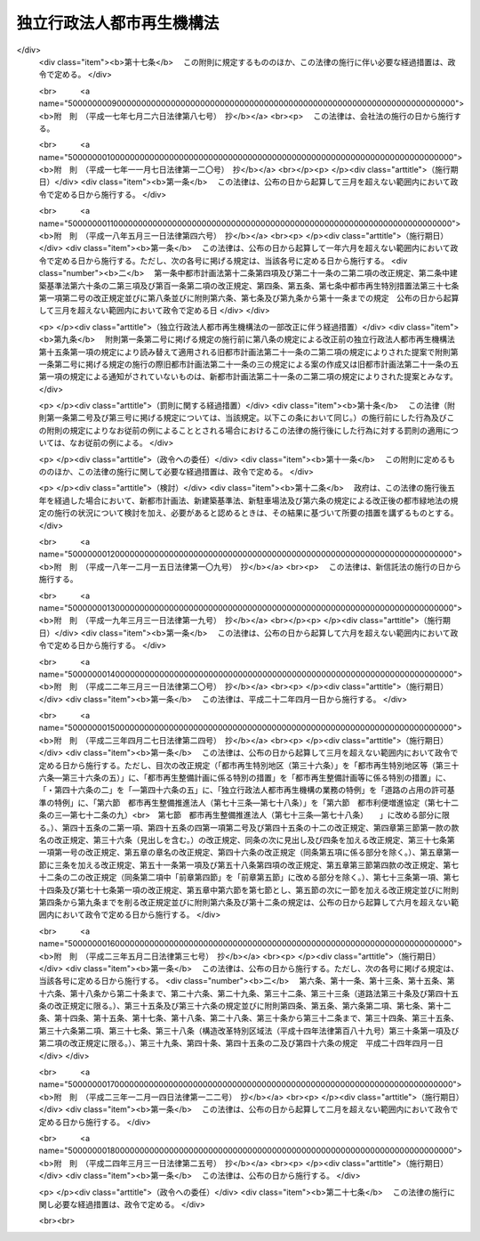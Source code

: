 .. _H15HO100:

==========================
独立行政法人都市再生機構法
==========================

.. raw:: html
    
    
    <b>独立行政法人都市再生機構法<br>
    （平成十五年六月二十日法律第百号）</b><br><br><div align="right">最終改正：平成二四年三月三一日法律第二五号</div><br><a name="0000000000000000000000000000000000000000000000000000000000000000000000000000000"></a>
    <br>
    　<a href="#1000000000001000000000000000000000000000000000000000000000000000000000000000000" target="data">第一章　総則（第一条―第五条）</a>
    <br>
    　<a href="#1000000000002000000000000000000000000000000000000000000000000000000000000000000" target="data">第二章　役員及び職員（第六条―第十条）</a>
    <br>
    　<a href="#1000000000003000000000000000000000000000000000000000000000000000000000000000000" target="data">第三章　業務</a>
    <br>
    　　<a href="#1000000000003000000001000000000000000000000000000000000000000000000000000000000" target="data">第一節　業務の範囲（第十一条）</a>
    <br>
    　　<a href="#1000000000003000000002000000000000000000000000000000000000000000000000000000000" target="data">第二節　業務の実施方法（第十二条―第十七条）</a>
    <br>
    　　<a href="#1000000000003000000003000000000000000000000000000000000000000000000000000000000" target="data">第三節　特定公共施設工事（第十八条―第二十四条）</a>
    <br>
    　　<a href="#1000000000003000000004000000000000000000000000000000000000000000000000000000000" target="data">第四節　賃貸住宅の管理等（第二十五条―第三十二条）</a>
    <br>
    　<a href="#1000000000004000000000000000000000000000000000000000000000000000000000000000000" target="data">第四章　財務及び会計（第三十三条―第三十九条） </a>
    <br>
    　<a href="#1000000000005000000000000000000000000000000000000000000000000000000000000000000" target="data">第五章　雑則（第四十条―第四十三条）  </a>
    <br>
    　<a href="#1000000000006000000000000000000000000000000000000000000000000000000000000000000" target="data">第六章　罰則（第四十四条）  </a>
    <br>
    　<a href="#5000000000000000000000000000000000000000000000000000000000000000000000000000000" target="data">附則</a>
    <br><p>　　　<b><a name="1000000000001000000000000000000000000000000000000000000000000000000000000000000">第一章　総則</a>
    </b>
    </p><p>
    </p><div class="arttitle"><a name="1000000000000000000000000000000000000000000000000100000000000000000000000000000">（目的）</a>
    </div><div class="item"><b>第一条</b>
    <a name="1000000000000000000000000000000000000000000000000100000000001000000000000000000"></a>
    　この法律は、独立行政法人都市再生機構の名称、目的、業務の範囲等に関する事項を定めることを目的とする。
    </div>
    
    <p>
    </p><div class="arttitle"><a name="1000000000000000000000000000000000000000000000000200000000000000000000000000000">（名称）</a>
    </div><div class="item"><b>第二条</b>
    <a name="1000000000000000000000000000000000000000000000000200000000001000000000000000000"></a>
    　この法律及び<a href="/cgi-bin/idxrefer.cgi?H_FILE=%95%bd%88%ea%88%ea%96%40%88%ea%81%5a%8e%4f&amp;REF_NAME=%93%c6%97%a7%8d%73%90%ad%96%40%90%6c%92%ca%91%a5%96%40&amp;ANCHOR_F=&amp;ANCHOR_T=" target="inyo">独立行政法人通則法</a>
    （平成十一年法律第百三号。以下「通則法」という。）の定めるところにより設立される<a href="/cgi-bin/idxrefer.cgi?H_FILE=%95%bd%88%ea%88%ea%96%40%88%ea%81%5a%8e%4f&amp;REF_NAME=%92%ca%91%a5%96%40%91%e6%93%f1%8f%f0%91%e6%88%ea%8d%80&amp;ANCHOR_F=1000000000000000000000000000000000000000000000000200000000001000000000000000000&amp;ANCHOR_T=1000000000000000000000000000000000000000000000000200000000001000000000000000000#1000000000000000000000000000000000000000000000000200000000001000000000000000000" target="inyo">通則法第二条第一項</a>
    に規定する独立行政法人の名称は、独立行政法人都市再生機構とする。
    </div>
    
    <p>
    </p><div class="arttitle"><a name="1000000000000000000000000000000000000000000000000300000000000000000000000000000">（機構の目的）</a>
    </div><div class="item"><b>第三条</b>
    <a name="1000000000000000000000000000000000000000000000000300000000001000000000000000000"></a>
    　独立行政法人都市再生機構（以下「機構」という。）は、機能的な都市活動及び豊かな都市生活を営む基盤の整備が社会経済情勢の変化に対応して十分に行われていない大都市及び地域社会の中心となる都市において、市街地の整備改善及び賃貸住宅の供給の支援に関する業務を行うことにより、社会経済情勢の変化に対応した都市機能の高度化及び居住環境の向上を通じてこれらの都市の再生を図るとともに、都市基盤整備公団（以下「都市公団」という。）から承継した賃貸住宅等の管理等に関する業務を行うことにより、良好な居住環境を備えた賃貸住宅の安定的な確保を図り、もって都市の健全な発展と国民生活の安定向上に寄与することを目的とする。
    </div>
    
    <p>
    </p><div class="arttitle"><a name="1000000000000000000000000000000000000000000000000400000000000000000000000000000">（事務所）</a>
    </div><div class="item"><b>第四条</b>
    <a name="1000000000000000000000000000000000000000000000000400000000001000000000000000000"></a>
    　機構は、主たる事務所を神奈川県に置く。
    </div>
    
    <p>
    </p><div class="arttitle"><a name="1000000000000000000000000000000000000000000000000500000000000000000000000000000">（資本金）</a>
    </div><div class="item"><b>第五条</b>
    <a name="1000000000000000000000000000000000000000000000000500000000001000000000000000000"></a>
    　機構の資本金は、附則第三条第六項及び第四条第七項の規定により政府及び地方公共団体から出資があったものとされた金額の合計額とする。
    </div>
    <div class="item"><b><a name="1000000000000000000000000000000000000000000000000500000000002000000000000000000">２</a>
    </b>
    　機構は、必要があるときは、国土交通大臣の認可を受けて、その資本金を増加することができる。
    </div>
    <div class="item"><b><a name="1000000000000000000000000000000000000000000000000500000000003000000000000000000">３</a>
    </b>
    　政府及び地方公共団体は、前項の規定により機構がその資本金を増加するときは、機構に出資することができる。
    </div>
    <div class="item"><b><a name="1000000000000000000000000000000000000000000000000500000000004000000000000000000">４</a>
    </b>
    　政府及び地方公共団体は、機構に出資するときは、土地又は建物その他の土地の定着物（以下「土地等」という。）を出資の目的とすることができる。
    </div>
    <div class="item"><b><a name="1000000000000000000000000000000000000000000000000500000000005000000000000000000">５</a>
    </b>
    　前項の規定により出資の目的とする土地等の価額は、出資の日現在における時価を基準として評価委員が評価した価額とする。
    </div>
    <div class="item"><b><a name="1000000000000000000000000000000000000000000000000500000000006000000000000000000">６</a>
    </b>
    　前項の評価委員その他評価に関し必要な事項は、政令で定める。
    </div>
    
    
    <p>　　　<b><a name="1000000000002000000000000000000000000000000000000000000000000000000000000000000">第二章　役員及び職員</a>
    </b>
    </p><p>
    </p><div class="arttitle"><a name="1000000000000000000000000000000000000000000000000600000000000000000000000000000">（役員）</a>
    </div><div class="item"><b>第六条</b>
    <a name="1000000000000000000000000000000000000000000000000600000000001000000000000000000"></a>
    　機構に、役員として、その長である理事長及び監事三人を置く。
    </div>
    <div class="item"><b><a name="1000000000000000000000000000000000000000000000000600000000002000000000000000000">２</a>
    </b>
    　機構に、役員として、副理事長一人及び理事八人以内を置くことができる。
    </div>
    
    <p>
    </p><div class="arttitle"><a name="1000000000000000000000000000000000000000000000000700000000000000000000000000000">（副理事長及び理事の職務及び権限等）</a>
    </div><div class="item"><b>第七条</b>
    <a name="1000000000000000000000000000000000000000000000000700000000001000000000000000000"></a>
    　副理事長は、理事長の定めるところにより、機構を代表し、理事長を補佐して機構の業務を掌理する。
    </div>
    <div class="item"><b><a name="1000000000000000000000000000000000000000000000000700000000002000000000000000000">２</a>
    </b>
    　理事は、理事長の定めるところにより、理事長（副理事長が置かれているときは、理事長及び副理事長）を補佐して機構の業務を掌理する。
    </div>
    <div class="item"><b><a name="1000000000000000000000000000000000000000000000000700000000003000000000000000000">３</a>
    </b>
    　<a href="/cgi-bin/idxrefer.cgi?H_FILE=%95%bd%88%ea%88%ea%96%40%88%ea%81%5a%8e%4f&amp;REF_NAME=%92%ca%91%a5%96%40%91%e6%8f%5c%8b%e3%8f%f0%91%e6%93%f1%8d%80&amp;ANCHOR_F=1000000000000000000000000000000000000000000000001900000000002000000000000000000&amp;ANCHOR_T=1000000000000000000000000000000000000000000000001900000000002000000000000000000#1000000000000000000000000000000000000000000000001900000000002000000000000000000" target="inyo">通則法第十九条第二項</a>
    の個別法で定める役員は、副理事長とする。ただし、副理事長が置かれていない場合であって理事が置かれているときは理事、副理事長及び理事が置かれていないときは監事とする。
    </div>
    <div class="item"><b><a name="1000000000000000000000000000000000000000000000000700000000004000000000000000000">４</a>
    </b>
    　前項ただし書の場合において、<a href="/cgi-bin/idxrefer.cgi?H_FILE=%95%bd%88%ea%88%ea%96%40%88%ea%81%5a%8e%4f&amp;REF_NAME=%92%ca%91%a5%96%40%91%e6%8f%5c%8b%e3%8f%f0%91%e6%93%f1%8d%80&amp;ANCHOR_F=1000000000000000000000000000000000000000000000001900000000002000000000000000000&amp;ANCHOR_T=1000000000000000000000000000000000000000000000001900000000002000000000000000000#1000000000000000000000000000000000000000000000001900000000002000000000000000000" target="inyo">通則法第十九条第二項</a>
    の規定により理事長の職務を代理し又はその職務を行う監事は、その間、監事の職務を行ってはならない。
    </div>
    
    <p>
    </p><div class="arttitle"><a name="1000000000000000000000000000000000000000000000000800000000000000000000000000000">（役員の任期）</a>
    </div><div class="item"><b>第八条</b>
    <a name="1000000000000000000000000000000000000000000000000800000000001000000000000000000"></a>
    　理事長及び副理事長の任期は四年とし、理事及び監事の任期は二年とする。
    </div>
    
    <p>
    </p><div class="arttitle"><a name="1000000000000000000000000000000000000000000000000900000000000000000000000000000">（役員の欠格条項の特例）</a>
    </div><div class="item"><b>第九条</b>
    <a name="1000000000000000000000000000000000000000000000000900000000001000000000000000000"></a>
    　<a href="/cgi-bin/idxrefer.cgi?H_FILE=%95%bd%88%ea%88%ea%96%40%88%ea%81%5a%8e%4f&amp;REF_NAME=%92%ca%91%a5%96%40%91%e6%93%f1%8f%5c%93%f1%8f%f0&amp;ANCHOR_F=1000000000000000000000000000000000000000000000002200000000000000000000000000000&amp;ANCHOR_T=1000000000000000000000000000000000000000000000002200000000000000000000000000000#1000000000000000000000000000000000000000000000002200000000000000000000000000000" target="inyo">通則法第二十二条</a>
    に定めるもののほか、次の各号のいずれかに該当する者は、役員となることができない。
    <div class="number"><b><a name="1000000000000000000000000000000000000000000000000900000000001000000001000000000">一</a>
    </b>
    　物品の製造若しくは販売若しくは工事の請負を業とする者であって機構と取引上密接な利害関係を有するもの又はこれらの者が法人であるときはその役員（いかなる名称によるかを問わず、これと同等以上の職権又は支配力を有する者を含む。）
    </div>
    <div class="number"><b><a name="1000000000000000000000000000000000000000000000000900000000001000000002000000000">二</a>
    </b>
    　前号に掲げる事業者の団体の役員（いかなる名称によるかを問わず、これと同等以上の職権又は支配力を有する者を含む。）
    </div>
    </div>
    <div class="item"><b><a name="1000000000000000000000000000000000000000000000000900000000002000000000000000000">２</a>
    </b>
    　機構の役員の解任に関する<a href="/cgi-bin/idxrefer.cgi?H_FILE=%95%bd%88%ea%88%ea%96%40%88%ea%81%5a%8e%4f&amp;REF_NAME=%92%ca%91%a5%96%40%91%e6%93%f1%8f%5c%8e%4f%8f%f0%91%e6%88%ea%8d%80&amp;ANCHOR_F=1000000000000000000000000000000000000000000000002300000000001000000000000000000&amp;ANCHOR_T=1000000000000000000000000000000000000000000000002300000000001000000000000000000#1000000000000000000000000000000000000000000000002300000000001000000000000000000" target="inyo">通則法第二十三条第一項</a>
    の規定の適用については、<a href="/cgi-bin/idxrefer.cgi?H_FILE=%95%bd%88%ea%88%ea%96%40%88%ea%81%5a%8e%4f&amp;REF_NAME=%93%af%8d%80&amp;ANCHOR_F=1000000000000000000000000000000000000000000000002300000000001000000000000000000&amp;ANCHOR_T=1000000000000000000000000000000000000000000000002300000000001000000000000000000#1000000000000000000000000000000000000000000000002300000000001000000000000000000" target="inyo">同項</a>
    中「前条」とあるのは、「前条及び独立行政法人都市再生機構法（平成十五年法律第百号）第九条第一項」とする。
    </div>
    
    <p>
    </p><div class="arttitle"><a name="1000000000000000000000000000000000000000000000001000000000000000000000000000000">（役員及び職員の地位）</a>
    </div><div class="item"><b>第十条</b>
    <a name="1000000000000000000000000000000000000000000000001000000000001000000000000000000"></a>
    　機構の役員及び職員は、<a href="/cgi-bin/idxrefer.cgi?H_FILE=%96%be%8e%6c%81%5a%96%40%8e%6c%8c%dc&amp;REF_NAME=%8c%59%96%40&amp;ANCHOR_F=&amp;ANCHOR_T=" target="inyo">刑法</a>
    （明治四十年法律第四十五号）その他の罰則の適用については、法令により公務に従事する職員とみなす。
    </div>
    
    
    <p>　　　<b><a name="1000000000003000000000000000000000000000000000000000000000000000000000000000000">第三章　業務</a>
    </b>
    </p><p>　　　　<b><a name="1000000000003000000001000000000000000000000000000000000000000000000000000000000">第一節　業務の範囲</a>
    </b>
    </p><p>
    </p><div class="item"><b><a name="1000000000000000000000000000000000000000000000001100000000000000000000000000000">第十一条</a>
    </b>
    <a name="1000000000000000000000000000000000000000000000001100000000001000000000000000000"></a>
    　機構は、第三条の目的を達成するため、次の業務を行う。
    <div class="number"><b><a name="1000000000000000000000000000000000000000000000001100000000001000000001000000000">一</a>
    </b>
    　既に市街地を形成している区域において、市街地の整備改善を図るための建築物の敷地の整備（当該敷地の周囲に十分な公共の用に供する施設がない場合において公共の用に供する施設を併せて整備するもの又は当該敷地内の土地の利用が細分されている場合において当該細分された土地を一団の土地として有効かつ適切に利用できるよう整備するものに限る。）又は宅地の造成並びに整備した敷地又は造成した宅地の管理及び譲渡を行うこと。
    </div>
    <div class="number"><b><a name="1000000000000000000000000000000000000000000000001100000000001000000002000000000">二</a>
    </b>
    　既に市街地を形成している区域において、良好な居住性能及び居住環境を有する利便性の高い中高層の賃貸住宅その他の国の施策上特にその供給を支援すべき賃貸住宅の敷地の整備、管理及び譲渡を行うこと。
    </div>
    <div class="number"><b><a name="1000000000000000000000000000000000000000000000001100000000001000000003000000000">三</a>
    </b>
    　既に市街地を形成している区域において、市街地再開発事業（<a href="/cgi-bin/idxrefer.cgi?H_FILE=%8f%ba%8e%6c%8e%6c%96%40%8e%4f%94%aa&amp;REF_NAME=%93%73%8e%73%8d%c4%8a%4a%94%ad%96%40&amp;ANCHOR_F=&amp;ANCHOR_T=" target="inyo">都市再開発法</a>
    （昭和四十四年法律第三十八号）による市街地再開発事業をいう。以下同じ。）、防災街区整備事業（<a href="/cgi-bin/idxrefer.cgi?H_FILE=%95%bd%8b%e3%96%40%8e%6c%8b%e3&amp;REF_NAME=%96%a7%8f%57%8e%73%8a%58%92%6e%82%c9%82%a8%82%af%82%e9%96%68%8d%d0%8a%58%8b%e6%82%cc%90%ae%94%f5%82%cc%91%a3%90%69%82%c9%8a%d6%82%b7%82%e9%96%40%97%a5&amp;ANCHOR_F=&amp;ANCHOR_T=" target="inyo">密集市街地における防災街区の整備の促進に関する法律</a>
    （平成九年法律第四十九号。以下「密集市街地整備法」という。）による防災街区整理事業をいう。以下同じ。）、住宅街区整備事業（<a href="/cgi-bin/idxrefer.cgi?H_FILE=%8f%ba%8c%dc%81%5a%96%40%98%5a%8e%b5&amp;REF_NAME=%91%e5%93%73%8e%73%92%6e%88%e6%82%c9%82%a8%82%af%82%e9%8f%5a%91%ee%8b%79%82%d1%8f%5a%91%ee%92%6e%82%cc%8b%9f%8b%8b%82%cc%91%a3%90%69%82%c9%8a%d6%82%b7%82%e9%93%c1%95%ca%91%5b%92%75%96%40&amp;ANCHOR_F=&amp;ANCHOR_T=" target="inyo">大都市地域における住宅及び住宅地の供給の促進に関する特別措置法</a>
    （昭和五十年法律第六十七号）による住宅街区整備事業をいう。以下同じ。）及び流通業務団地造成事業（流通業務市街地の整備に関する法律（昭和四十一年法律第百十号）による流通業務団地造成事業をいう。）を行うこと。
    </div>
    <div class="number"><b><a name="1000000000000000000000000000000000000000000000001100000000001000000004000000000">四</a>
    </b>
    　既に市街地を形成している区域において、市街地再開発事業、防災街区整備事業、土地区画整理事業又は住宅街区整備事業に参加組合員（市街地再開発事業にあっては<a href="/cgi-bin/idxrefer.cgi?H_FILE=%8f%ba%8e%6c%8e%6c%96%40%8e%4f%94%aa&amp;REF_NAME=%93%73%8e%73%8d%c4%8a%4a%94%ad%96%40%91%e6%8e%b5%8f%5c%8e%4f%8f%f0%91%e6%88%ea%8d%80%91%e6%8f%5c%8e%6c%8d%86&amp;ANCHOR_F=1000000000000000000000000000000000000000000000007300000000001000000014000000000&amp;ANCHOR_T=1000000000000000000000000000000000000000000000007300000000001000000014000000000#1000000000000000000000000000000000000000000000007300000000001000000014000000000" target="inyo">都市再開発法第七十三条第一項第十四号</a>
    に規定する特定事業参加者を、防災街区整備事業にあっては<a href="/cgi-bin/idxrefer.cgi?H_FILE=%95%bd%8b%e3%96%40%8e%6c%8b%e3&amp;REF_NAME=%96%a7%8f%57%8e%73%8a%58%92%6e%90%ae%94%f5%96%40%91%e6%93%f1%95%53%8c%dc%8f%f0%91%e6%88%ea%8d%80%91%e6%8f%5c%94%aa%8d%86&amp;ANCHOR_F=1000000000000000000000000000000000000000000000020500000000001000000018000000000&amp;ANCHOR_T=1000000000000000000000000000000000000000000000020500000000001000000018000000000#1000000000000000000000000000000000000000000000020500000000001000000018000000000" target="inyo">密集市街地整備法第二百五条第一項第十八号</a>
    に規定する特定事業参加者を含む。）として参加すること（第六号の業務を併せて行うものに限る。）。
    </div>
    <div class="number"><b><a name="1000000000000000000000000000000000000000000000001100000000001000000005000000000">五</a>
    </b>
    　特定建築者（<a href="/cgi-bin/idxrefer.cgi?H_FILE=%8f%ba%8e%6c%8e%6c%96%40%8e%4f%94%aa&amp;REF_NAME=%93%73%8e%73%8d%c4%8a%4a%94%ad%96%40%91%e6%8b%e3%8f%5c%8b%e3%8f%f0%82%cc%93%f1%91%e6%93%f1%8d%80&amp;ANCHOR_F=1000000000000000000000000000000000000000000000009900200000002000000000000000000&amp;ANCHOR_T=1000000000000000000000000000000000000000000000009900200000002000000000000000000#1000000000000000000000000000000000000000000000009900200000002000000000000000000" target="inyo">都市再開発法第九十九条の二第二項</a>
    に規定する特定建築者をいう。以下この号において同じ。）又は防災特定建築者（<a href="/cgi-bin/idxrefer.cgi?H_FILE=%95%bd%8b%e3%96%40%8e%6c%8b%e3&amp;REF_NAME=%96%a7%8f%57%8e%73%8a%58%92%6e%90%ae%94%f5%96%40%91%e6%93%f1%95%53%8e%4f%8f%5c%8c%dc%8f%f0%91%e6%93%f1%8d%80&amp;ANCHOR_F=1000000000000000000000000000000000000000000000023500000000002000000000000000000&amp;ANCHOR_T=1000000000000000000000000000000000000000000000023500000000002000000000000000000#1000000000000000000000000000000000000000000000023500000000002000000000000000000" target="inyo">密集市街地整備法第二百三十五条第二項</a>
    に規定する特定建築者をいう。以下この号において同じ。）に特定施設建築物（<a href="/cgi-bin/idxrefer.cgi?H_FILE=%8f%ba%8e%6c%8e%6c%96%40%8e%4f%94%aa&amp;REF_NAME=%93%73%8e%73%8d%c4%8a%4a%94%ad%96%40%91%e6%8b%e3%8f%5c%8b%e3%8f%f0%82%cc%93%f1%91%e6%8e%4f%8d%80&amp;ANCHOR_F=1000000000000000000000000000000000000000000000009900200000003000000000000000000&amp;ANCHOR_T=1000000000000000000000000000000000000000000000009900200000003000000000000000000#1000000000000000000000000000000000000000000000009900200000003000000000000000000" target="inyo">都市再開発法第九十九条の二第三項</a>
    に規定する特定施設建築物をいう。以下この号において同じ。）又は特定防災施設建築物（<a href="/cgi-bin/idxrefer.cgi?H_FILE=%95%bd%8b%e3%96%40%8e%6c%8b%e3&amp;REF_NAME=%96%a7%8f%57%8e%73%8a%58%92%6e%90%ae%94%f5%96%40%91%e6%93%f1%95%53%8e%4f%8f%5c%8c%dc%8f%f0%91%e6%8e%4f%8d%80&amp;ANCHOR_F=1000000000000000000000000000000000000000000000023500000000003000000000000000000&amp;ANCHOR_T=1000000000000000000000000000000000000000000000023500000000003000000000000000000#1000000000000000000000000000000000000000000000023500000000003000000000000000000" target="inyo">密集市街地整備法第二百三十五条第三項</a>
    に規定する特定防災施設建築物をいう。以下この号において同じ。）の建設を行わせる市街地再開発事業又は防災街区整備事業に、他に特定建築者となろうとする者（<a href="/cgi-bin/idxrefer.cgi?H_FILE=%8f%ba%8e%6c%8e%6c%96%40%8e%4f%94%aa&amp;REF_NAME=%93%73%8e%73%8d%c4%8a%4a%94%ad%96%40%91%e6%8b%e3%8f%5c%8b%e3%8f%f0%82%cc%8e%4f%91%e6%93%f1%8d%80&amp;ANCHOR_F=1000000000000000000000000000000000000000000000009900300000002000000000000000000&amp;ANCHOR_T=1000000000000000000000000000000000000000000000009900300000002000000000000000000#1000000000000000000000000000000000000000000000009900300000002000000000000000000" target="inyo">都市再開発法第九十九条の三第二項</a>
    の規定により特定建築者となることができるものに限る。）又は防災特定建築者となろうとする者（<a href="/cgi-bin/idxrefer.cgi?H_FILE=%95%bd%8b%e3%96%40%8e%6c%8b%e3&amp;REF_NAME=%96%a7%8f%57%8e%73%8a%58%92%6e%90%ae%94%f5%96%40%91%e6%93%f1%95%53%8e%4f%8f%5c%98%5a%8f%f0%91%e6%93%f1%8d%80&amp;ANCHOR_F=1000000000000000000000000000000000000000000000023600000000002000000000000000000&amp;ANCHOR_T=1000000000000000000000000000000000000000000000023600000000002000000000000000000#1000000000000000000000000000000000000000000000023600000000002000000000000000000" target="inyo">密集市街地整備法第二百三十六条第二項</a>
    の規定により防災特定建築者となることができるものに限る。）がいない場合において、当該市街地再開発事業の特定建築者又は当該防災街区整備事業の防災特定建築者として特定施設建築物又は特定防災施設建築物の建設を行い、並びにそれらの管理、増築又は改築（以下「増改築」という。）及び譲渡を行うこと。
    </div>
    <div class="number"><b><a name="1000000000000000000000000000000000000000000000001100000000001000000006000000000">六</a>
    </b>
    　既に市街地を形成している区域における市街地の整備改善に必要な調査、調整及び技術の提供を行うこと。
    </div>
    <div class="number"><b><a name="1000000000000000000000000000000000000000000000001100000000001000000007000000000">七</a>
    </b>
    　既に市街地を形成している区域において、第一号から第三号までの業務の実施と併せて整備されるべき公共の用に供する施設の整備、管理及び譲渡を行うこと。
    </div>
    <div class="number"><b><a name="1000000000000000000000000000000000000000000000001100000000001000000008000000000">八</a>
    </b>
    　既に市街地を形成している区域において、地方公共団体からの委託に基づき、民間事業者による次に掲げる事業の施行と併せて整備されるべき公共の用に供する施設の整備、管理及び譲渡を行うこと。<div class="para1"><b>イ</b>　市街地再開発事業</div>
    <div class="para1"><b>ロ</b>　防災街区整備事業</div>
    <div class="para1"><b>ハ</b>　土地区画整理事業</div>
    <div class="para1"><b>ニ</b>　住宅街区整備事業</div>
    <div class="para1"><b>ホ</b>　<a href="/cgi-bin/idxrefer.cgi?H_FILE=%8f%ba%8c%dc%81%5a%96%40%98%5a%8e%b5&amp;REF_NAME=%91%e5%93%73%8e%73%92%6e%88%e6%82%c9%82%a8%82%af%82%e9%8f%5a%91%ee%8b%79%82%d1%8f%5a%91%ee%92%6e%82%cc%8b%9f%8b%8b%82%cc%91%a3%90%69%82%c9%8a%d6%82%b7%82%e9%93%c1%95%ca%91%5b%92%75%96%40%91%e6%95%53%88%ea%8f%f0%82%cc%94%aa&amp;ANCHOR_F=1000000000000000000000000000000000000000000000010100800000000000000000000000000&amp;ANCHOR_T=1000000000000000000000000000000000000000000000010100800000000000000000000000000#1000000000000000000000000000000000000000000000010100800000000000000000000000000" target="inyo">大都市地域における住宅及び住宅地の供給の促進に関する特別措置法第百一条の八</a>
    の認定計画に基づく<a href="/cgi-bin/idxrefer.cgi?H_FILE=%8f%ba%8c%dc%81%5a%96%40%98%5a%8e%b5&amp;REF_NAME=%93%af%96%40%91%e6%93%f1%8f%f0%91%e6%8c%dc%8d%86&amp;ANCHOR_F=1000000000000000000000000000000000000000000000000200000000001000000005000000000&amp;ANCHOR_T=1000000000000000000000000000000000000000000000000200000000001000000005000000000#1000000000000000000000000000000000000000000000000200000000001000000005000000000" target="inyo">同法第二条第五号</a>
    に規定する都心共同住宅供給事業</div>
    <div class="para1"><b>ヘ</b>　<a href="/cgi-bin/idxrefer.cgi?H_FILE=%8f%ba%8e%6c%8e%6c%96%40%8e%4f%94%aa&amp;REF_NAME=%93%73%8e%73%8d%c4%8a%4a%94%ad%96%40%91%e6%95%53%93%f1%8f%5c%8b%e3%8f%f0%82%cc%98%5a&amp;ANCHOR_F=1000000000000000000000000000000000000000000000012900600000000000000000000000000&amp;ANCHOR_T=1000000000000000000000000000000000000000000000012900600000000000000000000000000#1000000000000000000000000000000000000000000000012900600000000000000000000000000" target="inyo">都市再開発法第百二十九条の六</a>
    の認定再開発事業計画に基づく<a href="/cgi-bin/idxrefer.cgi?H_FILE=%8f%ba%8e%6c%8e%6c%96%40%8e%4f%94%aa&amp;REF_NAME=%93%af%96%40%91%e6%95%53%93%f1%8f%5c%8b%e3%8f%f0%82%cc%93%f1%91%e6%88%ea%8d%80&amp;ANCHOR_F=1000000000000000000000000000000000000000000000012900200000001000000000000000000&amp;ANCHOR_T=1000000000000000000000000000000000000000000000012900200000001000000000000000000#1000000000000000000000000000000000000000000000012900200000001000000000000000000" target="inyo">同法第百二十九条の二第一項</a>
    に規定する再開発事業</div>
    <div class="para1"><b>ト</b>　都市再生特別措置法（平成十四年法律第二十二号）<a href="/cgi-bin/idxrefer.cgi?H_FILE=%8f%ba%8e%6c%8e%6c%96%40%8e%4f%94%aa&amp;REF_NAME=%91%e6%93%f1%8f%5c%8c%dc%8f%f0&amp;ANCHOR_F=1000000000000000000000000000000000000000000000002500000000000000000000000000000&amp;ANCHOR_T=1000000000000000000000000000000000000000000000002500000000000000000000000000000#1000000000000000000000000000000000000000000000002500000000000000000000000000000" target="inyo">第二十五条</a>
    の認定計画に基づく<a href="/cgi-bin/idxrefer.cgi?H_FILE=%8f%ba%8e%6c%8e%6c%96%40%8e%4f%94%aa&amp;REF_NAME=%93%af%96%40%91%e6%93%f1%8f%5c%8f%f0%91%e6%88%ea%8d%80&amp;ANCHOR_F=1000000000000000000000000000000000000000000000002000000000001000000000000000000&amp;ANCHOR_T=1000000000000000000000000000000000000000000000002000000000001000000000000000000#1000000000000000000000000000000000000000000000002000000000001000000000000000000" target="inyo">同法第二十条第一項</a>
    に規定する都市再生事業</div>
    <div class="para1"><b>チ</b>　その他政令で定める事業</div>
    
    
    </div>
    <div class="number"><b><a name="1000000000000000000000000000000000000000000000001100000000001000000009000000000">九</a>
    </b>
    　第十六条第一項に規定する整備敷地等（以下この号において単に「整備敷地等」という。）について、同項及び同条第二項本文の規定に基づき公募の方法により譲渡し、又は賃貸しようとしたにもかかわらず、同条第一項各号に掲げる条件を備えた応募者がいなかった場合において、次に掲げる住宅又は施設（賃貸住宅の敷地として整備した整備敷地等にあっては、イからハまでに掲げるものに限る。）の建設を行い、並びにそれらの管理、増改築及び譲渡を行うこと。<div class="para1"><b>イ</b>　第二号に規定する賃貸住宅</div>
    <div class="para1"><b>ロ</b>　イの賃貸住宅の建設と一体として事務所、店舗等の用に供する施設の建設を行うことが適当である場合におけるそれらの用に供する施設</div>
    <div class="para1"><b>ハ</b>　整備敷地等の利用者の利便に供する施設</div>
    <div class="para1"><b>ニ</b>　整備敷地等の合理的かつ健全な高度利用と都市機能の高度化を図るため住宅又は事務所、店舗等の用に供する施設を建設する必要がある場合における当該住宅又は施設</div>
    
    </div>
    <div class="number"><b><a name="1000000000000000000000000000000000000000000000001100000000001000000010000000000">十</a>
    </b>
    　土地等の取得を要する業務（委託に基づき行うものを除く。）の実施に必要な土地等を提供した者又は当該業務が実施される土地の区域内に居住し、若しくは当該区域内で事業を営んでいた者（以下この号及び第十六条第一項において「土地提供者等」という。）の申出に応じて、当該土地提供者等に譲渡し、又は賃貸するための住宅又は事務所、店舗等の用に供する施設（市街地の土地の合理的かつ健全な高度利用と都市機能の高度化を図るため当該住宅又は施設と一体として住宅又は事務所、店舗等の用に供する施設を建設する必要がある場合における当該住宅又は施設を含む。）の建設を行い、並びにそれらの管理、増改築及び譲渡を行うこと。
    </div>
    <div class="number"><b><a name="1000000000000000000000000000000000000000000000001100000000001000000011000000000">十一</a>
    </b>
    　地方公共団体からの委託に基づき、根幹的なものとして政令で定める規模以上の都市公園（<a href="/cgi-bin/idxrefer.cgi?H_FILE=%8f%ba%8e%4f%88%ea%96%40%8e%b5%8b%e3&amp;REF_NAME=%93%73%8e%73%8c%f6%89%80%96%40&amp;ANCHOR_F=&amp;ANCHOR_T=" target="inyo">都市公園法</a>
    （昭和三十一年法律第七十九号）<a href="/cgi-bin/idxrefer.cgi?H_FILE=%8f%ba%8e%4f%88%ea%96%40%8e%b5%8b%e3&amp;REF_NAME=%91%e6%93%f1%8f%f0%91%e6%88%ea%8d%80&amp;ANCHOR_F=1000000000000000000000000000000000000000000000000200000000001000000000000000000&amp;ANCHOR_T=1000000000000000000000000000000000000000000000000200000000001000000000000000000#1000000000000000000000000000000000000000000000000200000000001000000000000000000" target="inyo">第二条第一項</a>
    に規定する都市公園をいう。以下同じ。）の建設、設計及び工事の監督管理を行うこと。
    </div>
    <div class="number"><b><a name="1000000000000000000000000000000000000000000000001100000000001000000012000000000">十二</a>
    </b>
    　附則第四条第一項の規定により機構が都市公団から承継した賃貸住宅、公共の用に供する施設及び事務所、店舗等の用に供する施設並びに附則第十二条第一項第二号の規定により機構が建設し、及び整備した賃貸住宅、公共の用に供する施設及び事務所、店舗等の用に供する施設の管理、増改築及び譲渡を行うこと。
    </div>
    <div class="number"><b><a name="1000000000000000000000000000000000000000000000001100000000001000000013000000000">十三</a>
    </b>
    　第九号の業務に係る同号イの賃貸住宅及び前号の賃貸住宅について賃貸住宅の建替え（現に存する賃貸住宅を除却するとともに、これらの存していた土地の全部又は一部に新たに賃貸住宅を建設すること（新たに建設する賃貸住宅と一体の賃貸住宅を当該区域内の土地に隣接する土地に新たに建設することを含む。）をいう。以下同じ。）を行い、並びにこれにより新たに建設した賃貸住宅の管理、増改築及び譲渡を行うこと。
    </div>
    <div class="number"><b><a name="1000000000000000000000000000000000000000000000001100000000001000000014000000000">十四</a>
    </b>
    　前二号の業務に係る賃貸住宅の居住者の利便に供する施設の整備、管理及び譲渡を行うこと。
    </div>
    <div class="number"><b><a name="1000000000000000000000000000000000000000000000001100000000001000000015000000000">十五</a>
    </b>
    　第十三号の業務による賃貸住宅の建替えに併せて、次の業務を行うこと。<div class="para1"><b>イ</b>　当該賃貸住宅の建替えと併せて整備されるべき公共の用に供する施設の整備、管理及び譲渡を行うこと。</div>
    <div class="para1"><b>ロ</b>　当該賃貸住宅の建替えと併せてこれと一体として事務所、店舗等の用に供する施設の建設を行うことが適当である場合において、それらの用に供する施設の建設を行い、並びにその管理、増改築及び譲渡を行うこと。</div>
    <div class="para1"><b>ハ</b>　当該賃貸住宅の建替えにより除却すべき賃貸住宅の居住者の申出に応じて、当該居住者に譲渡するための住宅の建設を行い、並びにその管理及び譲渡を行うこと。</div>
    
    </div>
    <div class="number"><b><a name="1000000000000000000000000000000000000000000000001100000000001000000016000000000">十六</a>
    </b>
    　災害の発生により緊急に賃貸住宅を建設する必要がある場合において、第十三条第一項に規定する国土交通大臣の求め又は第十四条第三項に規定する地方公共団体の要請に基づき、当該賃貸住宅の建設を行い、並びにその管理、増改築及び譲渡を行うこと。
    </div>
    <div class="number"><b><a name="1000000000000000000000000000000000000000000000001100000000001000000017000000000">十七</a>
    </b>
    　前各号の業務に附帯する業務を行うこと。
    </div>
    </div>
    <div class="item"><b><a name="1000000000000000000000000000000000000000000000001100000000002000000000000000000">２</a>
    </b>
    　機構は、前項の業務のほか、次に掲げる業務を行う。
    <div class="number"><b><a name="1000000000000000000000000000000000000000000000001100000000002000000001000000000">一</a>
    </b>
    　<a href="/cgi-bin/idxrefer.cgi?H_FILE=%95%bd%8e%b5%96%40%88%ea%8e%6c&amp;REF_NAME=%94%ed%8d%d0%8e%73%8a%58%92%6e%95%9c%8b%bb%93%c1%95%ca%91%5b%92%75%96%40&amp;ANCHOR_F=&amp;ANCHOR_T=" target="inyo">被災市街地復興特別措置法</a>
    （平成七年法律第十四号）<a href="/cgi-bin/idxrefer.cgi?H_FILE=%95%bd%8e%b5%96%40%88%ea%8e%6c&amp;REF_NAME=%91%e6%93%f1%8f%5c%93%f1%8f%f0%91%e6%88%ea%8d%80&amp;ANCHOR_F=1000000000000000000000000000000000000000000000002200000000001000000000000000000&amp;ANCHOR_T=1000000000000000000000000000000000000000000000002200000000001000000000000000000#1000000000000000000000000000000000000000000000002200000000001000000000000000000" target="inyo">第二十二条第一項</a>
    に規定する業務を行うこと。
    </div>
    <div class="number"><b><a name="1000000000000000000000000000000000000000000000001100000000002000000002000000000">二</a>
    </b>
    　<a href="/cgi-bin/idxrefer.cgi?H_FILE=%95%bd%8b%e3%96%40%8e%6c%8b%e3&amp;REF_NAME=%96%a7%8f%57%8e%73%8a%58%92%6e%90%ae%94%f5%96%40%91%e6%8e%4f%8f%5c%8f%f0&amp;ANCHOR_F=1000000000000000000000000000000000000000000000003000000000000000000000000000000&amp;ANCHOR_T=1000000000000000000000000000000000000000000000003000000000000000000000000000000#1000000000000000000000000000000000000000000000003000000000000000000000000000000" target="inyo">密集市街地整備法第三十条</a>
    に規定する業務を行うこと。
    </div>
    <div class="number"><b><a name="1000000000000000000000000000000000000000000000001100000000002000000003000000000">三</a>
    </b>
    　<a href="/cgi-bin/idxrefer.cgi?H_FILE=%95%bd%93%f1%8e%4f%96%40%88%ea%93%f1%93%f1&amp;REF_NAME=%93%8c%93%fa%96%7b%91%e5%90%6b%8d%d0%95%9c%8b%bb%93%c1%95%ca%8b%e6%88%e6%96%40&amp;ANCHOR_F=&amp;ANCHOR_T=" target="inyo">東日本大震災復興特別区域法</a>
    （平成二十三年法律第百二十二号）<a href="/cgi-bin/idxrefer.cgi?H_FILE=%95%bd%93%f1%8e%4f%96%40%88%ea%93%f1%93%f1&amp;REF_NAME=%91%e6%8e%b5%8f%5c%8e%6c%8f%f0&amp;ANCHOR_F=1000000000000000000000000000000000000000000000007400000000000000000000000000000&amp;ANCHOR_T=1000000000000000000000000000000000000000000000007400000000000000000000000000000#1000000000000000000000000000000000000000000000007400000000000000000000000000000" target="inyo">第七十四条</a>
    に規定する業務を行うこと。
    </div>
    <div class="number"><b><a name="1000000000000000000000000000000000000000000000001100000000002000000004000000000">四</a>
    </b>
    　<a href="/cgi-bin/idxrefer.cgi?H_FILE=%95%bd%93%f1%8e%6c%96%40%93%f1%8c%dc&amp;REF_NAME=%95%9f%93%87%95%9c%8b%bb%8d%c4%90%b6%93%c1%95%ca%91%5b%92%75%96%40&amp;ANCHOR_F=&amp;ANCHOR_T=" target="inyo">福島復興再生特別措置法</a>
    （平成二十四年法律第二十五号）<a href="/cgi-bin/idxrefer.cgi?H_FILE=%95%bd%93%f1%8e%6c%96%40%93%f1%8c%dc&amp;REF_NAME=%91%e6%93%f1%8f%5c%8e%4f%8f%f0&amp;ANCHOR_F=1000000000000000000000000000000000000000000000002300000000000000000000000000000&amp;ANCHOR_T=1000000000000000000000000000000000000000000000002300000000000000000000000000000#1000000000000000000000000000000000000000000000002300000000000000000000000000000" target="inyo">第二十三条</a>
    に規定する業務を行うこと。
    </div>
    </div>
    <div class="item"><b><a name="1000000000000000000000000000000000000000000000001100000000003000000000000000000">３</a>
    </b>
    　機構は、前二項の業務のほか、前二項の業務の遂行に支障のない範囲内で、委託に基づき、次の業務を行うことができる。
    <div class="number"><b><a name="1000000000000000000000000000000000000000000000001100000000003000000001000000000">一</a>
    </b>
    　建築物の敷地の整備又は宅地の造成及び整備した敷地又は造成した宅地の管理を行うこと。
    </div>
    <div class="number"><b><a name="1000000000000000000000000000000000000000000000001100000000003000000002000000000">二</a>
    </b>
    　政令で定める住宅の建設（増改築を含む。）及び管理を行うこと。
    </div>
    <div class="number"><b><a name="1000000000000000000000000000000000000000000000001100000000003%E3%83%AD&lt;/B&gt;%E3%80%80%E6%A9%9F%E6%A7%8B%E3%81%8C%E6%95%B4%E5%82%99%E3%81%97%E3%81%9F%E6%95%B7%E5%9C%B0%E8%8B%A5%E3%81%97%E3%81%8F%E3%81%AF%E9%80%A0%E6%88%90%E3%81%97%E3%81%9F%E5%AE%85%E5%9C%B0%EF%BC%88%E7%AC%AC%E4%B8%80%E5%8F%B7%E3%81%AE%E8%A6%8F%E5%AE%9A%E3%81%AB%E3%82%88%E3%82%8B%E3%82%82%E3%81%AE%E3%82%92%E5%90%AB%E3%82%80%E3%80%82%EF%BC%89%E3%81%AE%E5%88%A9%E7%94%A8%E8%80%85%E5%8F%88%E3%81%AF%E6%A9%9F%E6%A7%8B%E3%81%8C%E5%BB%BA%E8%A8%AD%E3%81%97%E8%8B%A5%E3%81%97%E3%81%8F%E3%81%AF%E7%AE%A1%E7%90%86%E3%81%99%E3%82%8B%E4%BD%8F%E5%AE%85%EF%BC%88%E7%AC%AC%E4%BA%8C%E5%8F%B7%E3%81%AE%E8%A6%8F%E5%AE%9A%E3%81%AB%E3%82%88%E3%82%8B%E3%82%82%E3%81%AE%E3%82%92%E5%90%AB%E3%82%80%E3%80%82%EF%BC%89%E3%81%AE%E5%B1%85%E4%BD%8F%E8%80%85%E3%81%AE%E5%88%A9%E4%BE%BF%E3%81%AB%E4%BE%9B%E3%81%99%E3%82%8B%E6%96%BD%E8%A8%AD&lt;/DIV&gt;%0A&lt;DIV%20class=" para1><b>ハ</b>　機構が行う住宅の建設（第二号の規定によるものを含む。）と一体として事務所、店舗等の用に供する施設の建設を行うことが適当である場合におけるそれらの用に供する施設</a></b></div>
    
    </div>
    <div class="number"><b><a name="1000000000000000000000000000000000000000000000001100000000003000000005000000000">五</a>
    </b>
    　市街地の整備改善、賃貸住宅の供給、管理及び増改築並びに都市公園の整備のために必要な調査、調整及び技術の提供を行うこと。
    </div>
    
    
    
    <p>　　　　<b><a name="1000000000003000000002000000000000000000000000000000000000000000000000000000000">第二節　業務の実施方法</a>
    </b>
    </p><p>
    </p><div class="arttitle"><a name="1000000000000000000000000000000000000000000000001200000000000000000000000000000">（民間事業者との協力等）</a>
    </div><div class="item"><b>第十二条</b>
    <a name="1000000000000000000000000000000000000000000000001200000000001000000000000000000"></a>
    　機構は、前条に規定する業務の実施に当たっては、それぞれの都市の実情に応じて、できる限り民間の資金、経営能力及び技術的能力を活用し、民間事業者との協力及び役割分担が適切に図られるよう努めなければならない。
    </div>
    <div class="item"><b><a name="1000000000000000000000000000000000000000000000001200000000002000000000000000000">２</a>
    </b>
    　機構は、前条第一項第二号の業務の実施に当たっては、当該業務の実施により整備した敷地における民間事業者の賃貸住宅の建設の見通しを十分勘案して行わなければならない。
    </div>
    
    <p>
    </p><div class="arttitle"><a name="1000000000000000000000000000000000000000000000001300000000000000000000000000000">（国土交通大臣の要求）</a>
    </div><div class="item"><b>第十三条</b>
    <a name="1000000000000000000000000000000000000000000000001300000000001000000000000000000"></a>
    　国土交通大臣は、国の利害に重大な関係があり、かつ、災害の発生その他特別の事情により緊急の実施を要すると認めるときは、機構に対し、第十一条第一項第一号から第三号まで、第十三号又は第十六号の業務（これらに附帯する業務を含む。）に関し、当該業務に関する計画を示して、その実施を求めることができる。
    </div>
    <div class="item"><b><a name="1000000000000000000000000000000000000000000000001300000000002000000000000000000">２</a>
    </b>
    　国土交通大臣は、前項の規定による求めをしようとするときは、あらかじめ、当該業務に関する計画について関係地方公共団体の意見を聴き、その意見を尊重しなければならない。
    </div>
    <div class="item"><b><a name="1000000000000000000000000000000000000000000000001300000000003000000000000000000">３</a>
    </b>
    　機構は、国土交通大臣から第一項の規定による求めがあったときは、正当な理由がない限り、その求めに応じなければならない。
    </div>
    
    <p>
    </p><div class="arttitle"><a name="1000000000000000000000000000000000000000000000001400000000000000000000000000000">（関係地方公共団体からの要請等）</a>
    </div><div class="item"><b>第十四条</b>
    <a name="1000000000000000000000000000000000000000000000001400000000001000000000000000000"></a>
    　機構は、第十一条第一項第三号の業務で<a href="/cgi-bin/idxrefer.cgi?H_FILE=%8f%ba%8e%6c%8e%6c%96%40%8e%4f%94%aa&amp;REF_NAME=%93%73%8e%73%8d%c4%8a%4a%94%ad%96%40%91%e6%93%f1%8f%f0%82%cc%93%f1%91%e6%8c%dc%8d%80%91%e6%88%ea%8d%86&amp;ANCHOR_F=1000000000000000000000000000000000000000000000000200200000005000000001000000000&amp;ANCHOR_T=1000000000000000000000000000000000000000000000000200200000005000000001000000000#1000000000000000000000000000000000000000000000000200200000005000000001000000000" target="inyo">都市再開発法第二条の二第五項第一号</a>
    若しくは<a href="/cgi-bin/idxrefer.cgi?H_FILE=%8f%ba%93%f1%8b%e3%96%40%88%ea%88%ea%8b%e3&amp;REF_NAME=%93%79%92%6e%8b%e6%89%e6%90%ae%97%9d%96%40%91%e6%8e%4f%8f%f0%82%cc%93%f1%91%e6%88%ea%8d%80&amp;ANCHOR_F=1000000000000000000000000000000000000000000000000300200000001000000000000000000&amp;ANCHOR_T=1000000000000000000000000000000000000000000000000300200000001000000000%E6%B3%95%E7%AC%AC%E4%B8%89%E6%9D%A1%E3%81%AE%E4%BA%8C%E7%AC%AC%E4%B8%80%E9%A0%85&lt;/A&gt;%0A%E3%81%AE%E8%A6%8F%E5%AE%9A%E3%81%AB%E3%82%88%E3%82%8A%E5%AE%9F%E6%96%BD%E3%81%99%E3%82%8B%E3%82%82%E3%81%AE%E5%8F%88%E3%81%AF%E9%98%B2%E7%81%BD%E8%A1%97%E5%8C%BA%E6%95%B4%E5%82%99%E4%BA%8B%E6%A5%AD%EF%BC%88%E5%9B%BD%E3%81%AE%E6%96%BD%E7%AD%96%E4%B8%8A%E7%89%B9%E3%81%AB%E4%BE%9B%E7%B5%A6%E3%81%8C%E5%BF%85%E8%A6%81%E3%81%AA%E8%B3%83%E8%B2%B8%E4%BD%8F%E5%AE%85%E3%81%AE%E5%BB%BA%E8%A8%AD%E3%81%A8%E4%BD%B5%E3%81%9B%E3%81%A6%E8%A1%8C%E3%81%86%E3%82%82%E3%81%AE%E3%82%92%E9%99%A4%E3%81%8F%E3%80%82%EF%BC%89%E3%81%AB%E4%BF%82%E3%82%8B%E3%82%82%E3%81%AE%EF%BC%88%E3%81%93%E3%82%8C%E3%82%89%E3%81%AB%E9%99%84%E5%B8%AF%E3%81%99%E3%82%8B%E6%A5%AD%E5%8B%99%E3%82%92%E5%90%AB%E3%81%BF%E3%80%81%E5%89%8D%E6%9D%A1%E7%AC%AC%E4%B8%80%E9%A0%85%E3%81%AE%E8%A6%8F%E5%AE%9A%E3%81%AB%E3%82%88%E3%82%8B%E5%9B%BD%E5%9C%9F%E4%BA%A4%E9%80%9A%E5%A4%A7%E8%87%A3%E3%81%AE%E6%B1%82%E3%82%81%E3%81%AB%E5%9F%BA%E3%81%A5%E3%81%8D%E5%AE%9F%E6%96%BD%E3%81%99%E3%82%8B%E3%82%82%E3%81%AE%E3%82%92%E9%99%A4%E3%81%8F%E3%80%82%E4%BB%A5%E4%B8%8B%E3%81%93%E3%81%AE%E6%9D%A1%E3%81%AB%E3%81%8A%E3%81%84%E3%81%A6%E3%80%8C%E7%89%B9%E5%AE%9A%E5%86%8D%E9%96%8B%E7%99%BA%E7%AD%89%E6%A5%AD%E5%8B%99%E3%80%8D%E3%81%A8%E3%81%84%E3%81%86%E3%80%82%EF%BC%89%E3%81%AB%E3%81%A4%E3%81%84%E3%81%A6%E3%81%AF%E3%80%81%E9%96%A2%E4%BF%82%E5%9C%B0%E6%96%B9%E5%85%AC%E5%85%B1%E5%9B%A3%E4%BD%93%E3%81%8B%E3%82%89%E3%81%AE%E5%BD%93%E8%A9%B2%E6%A5%AD%E5%8B%99%E3%81%AB%E9%96%A2%E3%81%99%E3%82%8B%E8%A8%88%E7%94%BB%E3%82%92%E7%A4%BA%E3%81%97%E3%81%9F%E8%A6%81%E8%AB%8B%E3%81%AB%E5%9F%BA%E3%81%A5%E3%81%8D%E8%A1%8C%E3%81%86%E3%82%82%E3%81%AE%E3%81%A8%E3%81%99%E3%82%8B%E3%80%82%E3%81%9F%E3%81%A0%E3%81%97%E3%80%81%E9%83%BD%E5%B8%82%E5%86%8D%E7%94%9F%E7%89%B9%E5%88%A5%E6%8E%AA%E7%BD%AE%E6%B3%95%E7%AC%AC%E4%BA%8C%E6%9D%A1%E7%AC%AC%E4%B8%89%E9%A0%85%E3%81%AB%E8%A6%8F%E5%AE%9A%E3%81%99%E3%82%8B%E9%83%BD%E5%B8%82%E5%86%8D%E7%94%9F%E7%B7%8A%E6%80%A5%E6%95%B4%E5%82%99%E5%9C%B0%E5%9F%9F%EF%BC%88%E4%BB%A5%E4%B8%8B%E3%81%93%E3%81%AE%E6%9D%A1%E3%81%AB%E3%81%8A%E3%81%84%E3%81%A6%E3%80%8C%E9%83%BD%E5%B8%82%E5%86%8D%E7%94%9F%E7%B7%8A%E6%80%A5%E6%95%B4%E5%82%99%E5%9C%B0%E5%9F%9F%E3%80%8D%E3%81%A8%E3%81%84%E3%81%86%E3%80%82%EF%BC%89%E3%81%AB%E3%81%8A%E3%81%84%E3%81%A6&lt;A%20HREF=" target="inyo">同法第十五条第一項</a>
    に規定する地域整備方針（以下この条において「地域整備方針」という。）に即して行う特定再開発等業務にあっては、この限りでない。
    </div>
    <div class="item"><b><a name="1000000000000000000000000000000000000000000000001400000000002000000000000000000">２</a>
    </b>
    　地方公共団体は、必要があると認めるときは、機構に対し、都市再生緊急整備地域において地域整備方針に即して行うべき特定再開発等業務に関し、当該業務に関する計画を示して、その実施を要請することができる。
    </div>
    <div class="item"><b><a name="1000000000000000000000000000000000000000000000001400000000003000000000000000000">３</a>
    </b>
    　地方公共団体は、災害の発生により緊急に賃貸住宅を建設する必要があるときは、機構に対し、第十一条第一項第十六号に掲げる業務（これに附帯する業務を含む。）に関し、当該業務に関する計画を示して、その実施を要請することができる。
    </div>
    <div class="item"><b><a name="1000000000000000000000000000000000000000000000001400000000004000000000000000000">４</a>
    </b>
    　前三項の要請に関し必要な事項は、政令で定める。
    </div>
    <div class="item"><b><a name="1000000000000000000000000000000000000000000000001400000000005000000000000000000">５</a>
    </b>
    　機構は、都市再生緊急整備地域において地域整備方針に即して特定再開発等業務を実施しようとするときは、第二項の規定による地方公共団体の要請があり、かつ、当該要請に基づき行うものを除き、あらかじめ、当該業務に関する計画について関係地方公共団体の意見を聴かなければならない。この場合において、関係地方公共団体の意見があるときは、これを尊重しなければならない。
    </div>
    <div class="item"><b><a name="1000000000000000000000000000000000000000000000001400000000006000000000000000000">６</a>
    </b>
    　機構は、賃貸住宅の建設（賃貸住宅の建替えを含む。）に係る業務を実施しようとするときは、第三項の規定による地方公共団体の要請があり、かつ、当該要請に基づき行うものを除き、あらかじめ、当該業務に関する計画について関係地方公共団体の意見を聴かなければならない。
    </div>
    <div class="item"><b><a name="1000000000000000000000000000000000000000000000001400000000007000000000000000000">７</a>
    </b>
    　機構は、賃貸住宅の管理に関する業務の運営については、公営住宅（<a href="/cgi-bin/idxrefer.cgi?H_FILE=%8f%ba%93%f1%98%5a%96%40%88%ea%8b%e3%8e%4f&amp;REF_NAME=%8c%f6%89%63%8f%5a%91%ee%96%40&amp;ANCHOR_F=&amp;ANCHOR_T=" target="inyo">公営住宅法</a>
    （昭和二十六年法律第百九十三号）<a href="/cgi-bin/idxrefer.cgi?H_FILE=%8f%ba%93%f1%98%5a%96%40%88%ea%8b%e3%8e%4f&amp;REF_NAME=%91%e6%93%f1%8f%f0%91%e6%93%f1%8d%86&amp;ANCHOR_F=1000000000000000000000000000000000000000000000000200000000007000000002000000000&amp;ANCHOR_T=1000000000000000000000000000000000000000000000000200000000007000000002000000000#1000000000000000000000000000000000000000000000000200000000007000000002000000000" target="inyo">第二条第二号</a>
    に規定する公営住宅をいう。以下同じ。）の事業主体（<a href="/cgi-bin/idxrefer.cgi?H_FILE=%8f%ba%93%f1%98%5a%96%40%88%ea%8b%e3%8e%4f&amp;REF_NAME=%93%af%8f%f0%91%e6%8f%5c%98%5a%8d%86&amp;ANCHOR_F=1000000000000000000000000000000000000000000000000200000000007000000016000000000&amp;ANCHOR_T=1000000000000000000000000000000000000000000000000200000000007000000016000000000#1000000000000000000000000000000000000000000000000200000000007000000016000000000" target="inyo">同条第十六号</a>
    に規定する事業主体をいう。以下同じ。）である関係地方公共団体と密接に連絡するものとする。
    </div>
    
    <p>
    </p><div class="arttitle"><a name="1000000000000000000000000000000000000000000000001500000000000000000000000000000">（都市計画の決定等の提案の特例）</a>
    </div><div class="item"><b>第十五条</b>
    <a name="1000000000000000000000000000000000000000000000001500000000001000000000000000000"></a>
    　次の各号に掲げる業務の実施に関し、当該各号に定める都市計画の決定又は変更をする必要がある場合における<a href="/cgi-bin/idxrefer.cgi?H_FILE=%8f%ba%8e%6c%8e%4f%96%40%88%ea%81%5a%81%5a&amp;REF_NAME=%93%73%8e%73%8c%76%89%e6%96%40&amp;ANCHOR_F=&amp;ANCHOR_T=" target="inyo">都市計画法</a>
    （昭和四十三年法律第百号）<a href="/cgi-bin/idxrefer.cgi?H_FILE=%8f%ba%8e%6c%8e%4f%96%40%88%ea%81%5a%81%5a&amp;REF_NAME=%91%e6%93%f1%8f%5c%88%ea%8f%f0%82%cc%93%f1%91%e6%93%f1%8d%80&amp;ANCHOR_F=1000000000000000000000000000000000000000000000002100200000002000000000000000000&amp;ANCHOR_T=1000000000000000000000000000000000000000000000002100200000002000000000000000000#1000000000000000000000000000000000000000000000002100200000002000000000000000000" target="inyo">第二十一条の二第二項</a>
    及び<a href="/cgi-bin/idxrefer.cgi?H_FILE=%8f%ba%8e%6c%8e%4f%96%40%88%ea%81%5a%81%5a&amp;REF_NAME=%91%e6%8e%4f%8d%80&amp;ANCHOR_F=1000000000000000000000000000000000000000000000002100200000003000000000000000000&amp;ANCHOR_T=1000000000000000000000000000000000000000000000002100200000003000000000000000000#1000000000000000000000000000000000000000000000002100200000003000000000000000000" target="inyo">第三項</a>
    の規定の適用については、<a href="/cgi-bin/idxrefer.cgi?H_FILE=%8f%ba%8e%6c%8e%4f%96%40%88%ea%81%5a%81%5a&amp;REF_NAME=%93%af%8f%f0%91%e6%93%f1%8d%80&amp;ANCHOR_F=1000000000000000000000000000000000000000000000002100200000002000000000000000000&amp;ANCHOR_T=1000000000000000000000000000000000000000000000002100200000002000000000000000000#1000000000000000000000000000000000000000000000002100200000002000000000000000000" target="inyo">同条第二項</a>
    中「前項に規定する土地の区域」とあるのは「前項に規定する土地の区域（独立行政法人都市再生機構にあっては、都市計画区域又は準都市計画区域のうち独立行政法人都市再生機構法第十五条各号に掲げる業務の実施に必要となる土地の区域）」と、同条第三項中「次に掲げるところ」とあるのは「次の各号（独立行政法人都市再生機構法第十五条の規定により読み替えて適用される前項の規定による独立行政法人都市再生機構の提案にあっては、第一号）に掲げるところ」とする。 
    <div class="number"><b><a name="1000000000000000000000000000000000000000000000001500000000001000000001000000000">一</a>
    </b>
    　第十三条第一項の規定による国土交通大臣の求め又は前条第一項から第三項までの規定による地方公共団体の要請に基づき行う第十一条第一項第一号から第三号まで、第十三号又は第十六号の業務　当該業務の実施に必要な市街地再開発事業に関する都市計画その他の政令で定める都市計画 
    </div>
    <div class="number"><b><a name="1000000000000000000000000000000000000000000000001500000000001000000002000000000">二</a>
    </b>
    　第十八条第一項に規定する特定公共施設工事に関する業務（同項に規定する特定公共施設の管理者の同意を得たものに限る。）　同項に規定する特定公共施設に係る都市施設に関する都市計画 
    </div>
    </div>
    
    <p>
    </p><div class="arttitle"><a name="1000000000000000000000000000000000000000000000001600000000000000000000000000000">（整備敷地等の譲渡又は賃貸の方法）</a>
    </div><div class="item"><b>第十六条</b>
    <a name="1000000000000000000000000000000000000000000000001600000000001000000000000000000"></a>
    　機構は、建築物の敷地の整備又は宅地の造成に係る業務（土地区画整理事業の施行に伴うものを含み、委託に基づくものを除く。）の実施により整備した敷地又は造成した宅地（以下「整備敷地等」という。）については、当該整備敷地等の譲渡の対価又は地代に関する事項、当該整備敷地等において建設すべき建築物（賃貸住宅の敷地として整備した整備敷地等にあっては、当該整備敷地等に建設すべき賃貸住宅。以下この条において同じ。）に関する事項その他国次に掲げる条件を備えた者に譲渡し、又は賃貸しなければならない。ただし、機構がその事務若しくは事業（第十一条第一項第九号に規定する住宅又は施設の建設に係るものを除く。）の用に供するため必要がある場合又は土地提供者等、自己の居住の用に供する宅地を必要とする者その他国土交通省令で定める者に譲渡し、若しくは賃貸する場合は、この限りでない。
    <div class="number"><b><a name="1000000000000000000000000000000000000000000000001600000000001000000001000000000">一</a>
    </b>
    　譲渡等計画に定められた建設すべき建築物に関する事項に適合する建築物を建設しようとする者であること。
    </div>
    <div class="number"><b><a name="1000000000000000000000000000000000000000000000001600000000001000000002000000000">二</a>
    </b>
    　前号に規定する建築物の建設に必要な経済的基礎及びこれを的確に遂行するために必要なその他の能力が十分な者であること。
    </div>
    <div class="number"><b><a name="1000000000000000000000000000000000000000000000001600000000001000000003000000000">三</a>
    </b>
    　整備敷地等の譲渡の対価又は地代の支払能力がある者であること。
    </div>
    </div>
    <div class="item"><b><a name="1000000000000000000000000000000000000000000000001600000000002000000000000000000">２</a>
    </b>
    　機構は、前項本文の規定により整備敷地等を譲渡し、又は賃貸しようとするときは、国土交通省令で定めるところにより、公募し、その応募者のうちから公正な方法で選考しなければならない。ただし、いったん公募したにもかかわらず、同項各号に掲げる条件を備えた応募者がいなかった場合においては、次条第一項の規定による投資を受けて同項第三号に掲げる業務を行う事業を営む者に、当該整備敷地等を譲渡し、又は賃貸することができる。
    </div>
    <div class="item"><b><a name="1000000000000000000000000000000000000000000000001600000000003000000000000000000">３</a>
    </b>
    　機構は、第一項本文の規定により整備敷地等を譲渡し、又は賃貸するときは、当該整備敷地等の土地の区域について、<a href="/cgi-bin/idxrefer.cgi?H_FILE=%8f%ba%8e%6c%8e%4f%96%40%88%ea%81%5a%81%5a&amp;REF_NAME=%93%73%8e%73%8c%76%89%e6%96%40%91%e6%93%f1%8f%5c%88%ea%8f%f0%82%cc%93%f1&amp;ANCHOR_F=1000000000000000000000000000000000000000000000002100200000000000000000000000000&amp;ANCHOR_T=1000000000000000000000000000000000000000000000002100200000000000000000000000000#1000000000000000000000000000000000000000000000002100200000000000000000000000000" target="inyo">都市計画法第二十一条の二</a>
    （前条の規定により読み替えて適用する場合を含む。）の規定による都市計画の決定又は変更の提案その他譲渡等計画に定められた建設すべき建築物に関する事項に適合した建築物の建設の促進を図るため必要な措置を講ずるよう努めなければならない。
    </div>
    
    <p>
    </p><div class="arttitle"><a name="1000000000000000000000000000000000000000000000001700000000000000000000000000000">（投資）</a>
    </div><div class="item"><b>第十七条</b>
    <a name="1000000000000000000000000000000000000000000000001700000000001000000000000000000"></a>
    　機構は、業務運営の効率化、提供するサービスの質の向上等を図るため特に必要がある場合においては、国土交通大臣の認可を受けて、次に掲げる業務を行う事業に投資（融資を含む。）をすることができる。
    <div class="number"><b><a name="1000000000000000000000000000000000000000000000001700000000001000000001000000000">一</a>
    </b>
    　第十一条第一項第三号から第五号まで、第九号ロ若しくはニ又は第十号の業務（同項第三号又は第四号の業務にあっては、市街地再開発事業、防災街区整備事業又は土地区画整理事業に係るものに限る。）の実施により機構が建設した事務所、店舗等の用に供する施設の管理に関する業務
    </div>
    <div class="number"><b><a name="1000000000000000000000000000000000000000000000001700000000001000000002000000000">二</a>
    </b>
    　機構が管理する建築物の敷地若しくは宅地又は賃貸住宅に係る環境の維持又は改善に関する業務
    </div>
    <div class="number"><b><a name="1000000000000000000000000000000000000000000000001700000000001000000003000000000">三</a>
    </b>
    　整備敷地等の合理的かつ健全な高度利用と都市機能の高度化を図るための建築物で政令で定めるものの建設又は管理に関する業務
    </div>
    </div>
    <div class="item"><b><a name="1000000000000000000000000000000000000000000000001700000000002000000000000000000">２</a>
    </b>
    　前項第三号に掲げる業務を行う事業に対する投資は、当該整備敷地等について、前条第一項及び第二項本文の規定に基づき公募の方法により譲渡し、又は賃貸しようとしたにもかかわらず、同条第一項各号に掲げる条件を備えた応募者がいなかった場合に限り、することができるものとする。
    </div>
    
    
    <p>　　　　<b><a name="1000000000003000000003000000000000000000000000000000000000000000000000000000000">第三節　特定公共施設工事</a>
    </b>
    </p><p>
    </p><div class="arttitle"><a name="1000000000000000000000000000000000000000000000001800000000000000000000000000000">（特定公共施設工事の施行）</a>
    </div><div class="item"><b>第十八条</b>
    <a name="1000000000000000000000000000000000000000000000001800000000001000000000000000000"></a>
    　機構は、第十一条第一項第七号の業務を行う場合において、その業務が建築物の敷地の整備又は宅地の造成（市街地再開発事業、防災街区整備事業又は土地区画整理事業の施行に伴うものを含み、その種類に応じて国土交通省令で定める規模以上のものに限る。）と併せて整備されるべき次の各号に掲げる公共の用に供する施設（以下「特定公共施設」という。）に係る当該各号に定める工事（以下「特定公共施設工事」という。）であるときは、当該特定公共施設の管理者（管理者となるべき者を含む。以下この節において同じ。）の同意を得て、その管理者に代わって当該特定公共施設工事を施行することができる。
    <div class="number"><b><a name="1000000000000000000000000000000000000000000000001800000000001000000001000000000">一</a>
    </b>
    　<a href="/cgi-bin/idxrefer.cgi?H_FILE=%8f%ba%93%f1%8e%b5%96%40%88%ea%94%aa%81%5a&amp;REF_NAME=%93%b9%98%48%96%40&amp;ANCHOR_F=&amp;ANCHOR_T=" target="inyo">道路法</a>
    （昭和二十七年法律第百八十号）の道路（高速自動車国道及び一般国道を除く。）　<a href="/cgi-bin/idxrefer.cgi?H_FILE=%8f%ba%93%f1%8e%b5%96%40%88%ea%94%aa%81%5a&amp;REF_NAME=%93%af%96%40&amp;ANCHOR_F=&amp;ANCHOR_T=" target="inyo">同法</a>
    による当該道路の新設又は改築に関する工事
    </div>
    <div class="number"><b><a name="1000000000000000000000000000000000000000000000001800000000001000000002000000000">二</a>
    </b>
    　<a href="/cgi-bin/idxrefer.cgi?H_FILE=%8f%ba%8e%4f%88%ea%96%40%8e%b5%8b%e3&amp;REF_NAME=%93%73%8e%73%8c%f6%89%80%96%40&amp;ANCHOR_F=&amp;ANCHOR_T=" target="inyo">都市公園法</a>
    の都市公園（<a href="/cgi-bin/idxrefer.cgi?H_FILE=%8f%ba%8e%4f%88%ea%96%40%8e%b5%8b%e3&amp;REF_NAME=%93%af%96%40%91%e6%93%f1%8f%f0%91%e6%88%ea%8d%80%91%e6%88%ea%8d%86&amp;ANCHOR_F=1000000000000000000000000000000000000000000000000200000000001000000001000000000&amp;ANCHOR_T=1000000000000000000000000000000000000000000000000200000000001000000001000000000#1000000000000000000000000000000000000000000000000200000000001000000001000000000" target="inyo">同法第二条第一項第一号</a>
    に該当するものに限る。）　<a href="/cgi-bin/idxrefer.cgi?H_FILE=%8f%ba%8e%4f%88%ea%96%40%8e%b5%8b%e3&amp;REF_NAME=%93%af%96%40&amp;ANCHOR_F=&amp;ANCHOR_T=" target="inyo">同法</a>
    による当該都市公園の新設又は改築に関する工事
    </div>
    <div class="number"><b><a name="1000000000000000000000000000000000000000000000001800000000001000000003000000000">三</a>
    </b>
    　<a href="/cgi-bin/idxrefer.cgi?H_FILE=%8f%ba%8e%4f%8e%4f%96%40%8e%b5%8b%e3&amp;REF_NAME=%89%ba%90%85%93%b9%96%40&amp;ANCHOR_F=&amp;ANCHOR_T=" target="inyo">下水道法</a>
    （昭和三十三年法律第七十九号）の公共下水道又は都市下水路　<a href="/cgi-bin/idxrefer.cgi?H_FILE=%8f%ba%8e%4f%8e%4f%96%40%8e%b5%8b%e3&amp;REF_NAME=%93%af%96%40&amp;ANCHOR_F=&amp;ANCHOR_T=" target="inyo">同法</a>
    による当該公共下水道又は都市下水路の設置又は改築に関する工事
    </div>
    <div class="number"><b><a name="1000000000000000000000000000000000000000000000001800000000001000000004000000000">四</a>
    </b>
    　<a href="/cgi-bin/idxrefer.cgi?H_FILE=%8f%ba%8e%4f%8b%e3%96%40%88%ea%98%5a%8e%b5&amp;REF_NAME=%89%cd%90%ec%96%40&amp;ANCHOR_F=&amp;ANCHOR_T=" target="inyo">河川法</a>
    （昭和三十九年法律第百六十七号）の一級河川（指定区間内のものを除く。）以外の河川（<a href="/cgi-bin/idxrefer.cgi?H_FILE=%8f%ba%8e%4f%8b%e3%96%40%88%ea%98%5a%8e%b5&amp;REF_NAME=%93%af%96%40%91%e6%95%53%8f%f0%91%e6%88%ea%8d%80&amp;ANCHOR_F=1000000000000000000000000000000000000000000000010000000000001000000000000000000&amp;ANCHOR_T=1000000000000000000000000000000000000000000000010000000000001000000000000000000#1000000000000000000000000000000000000000000000010000000000001000000000000000000" target="inyo">同法第百条第一項</a>
    に規定する準用河川（第二十一条において単に「準用河川」という。）を含む。）　<a href="/cgi-bin/idxrefer.cgi?H_FILE=%8f%ba%8e%4f%8b%e3%96%40%88%ea%98%5a%8e%b5&amp;REF_NAME=%93%af%96%40&amp;ANCHOR_F=&amp;ANCHOR_T=" target="inyo">同法</a>
    による河川工事
    </div>
    </div>
    <div class="item"><b><a name="1000000000000000000000000000000000000000000000001800000000002000000000000000000">２</a>
    </b>
    　機構は、前項の規定により特定公共施設工事を施行する場合には、政令で定めるところにより、特定公共施設の管理者に代わってその権限の一部を行うものとする。
    </div>
    <div class="item"><b><a name="1000000000000000000000000000000000000000000000001800000000003000000000000000000">３</a>
    </b>
    　特定公共施設（河川を除く。）の管理者が第一項の同意をしようとするときは、あらかじめ、当該管理者である地方公共団体の議会の議決を経なければならない。
    </div>
    <div class="item"><b><a name="1000000000000000000000000000000000000000000000001800000000004000000000000000000">４</a>
    </b>
    　機構は、第一項の規定により特定公共施設工事を行おうとするときは、あらかじめ、国土交通省令で定めるところにより、その旨を公告しなければならない。
    </div>
    <div class="item"><b><a name="1000000000000000000000000000000000000000000000001800000000005000000000000000000">５</a>
    </b>
    　機構は、第一項の規定による特定公共施設工事の全部又は一部を完了したときは、遅滞なく、国土交通省令で定めるところにより、その旨を公告しなければならない。
    </div>
    
    <p>
    </p><div class="arttitle"><a name="1000000000000000000000000000000000000000000000001900000000000000000000000000000">（機構の意見の聴取）</a>
    </div><div class="item"><b>第十九条</b>
    <a name="1000000000000000000000000000000000000000000000001900000000001000000000000000000"></a>
    　特定公共施設の管理者は、前条第一項の同意をした特定公共施設について次の行為を行おうとする場合には、あらかじめ、機構の意見を聴かなければならない。
    <div class="number"><b><a name="1000000000000000000000000000000000000000000000001900000000001000000001000000000">一</a>
    </b>
    　<a href="/cgi-bin/idxrefer.cgi?H_FILE=%8f%ba%93%f1%8e%b5%96%40%88%ea%94%aa%81%5a&amp;REF_NAME=%93%b9%98%48%96%40%91%e6%8f%5c%8f%f0&amp;ANCHOR_F=1000000000000000000000000000000000000000000000001000000000000000000000000000000&amp;ANCHOR_T=1000000000000000000000000000000000000000000000001000000000000000000000000000000#1000000000000000000000000000000000000000000000001000000000000000000000000000000" target="inyo">道路法第十条</a>
    の路線の廃止又は変更
    </div>
    <div class="number"><b><a name="1000000000000000000000000000000000000000000000001900000000001000000002000000000">二</a>
    </b>
    　<a href="/cgi-bin/idxrefer.cgi?H_FILE=%8f%ba%93%f1%8e%b5%96%40%88%ea%94%aa%81%5a&amp;REF_NAME=%93%b9%98%48%96%40%91%e6%8f%5c%94%aa%8f%f0%91%e6%88%ea%8d%80&amp;ANCHOR_F=1000000000000000000000000000000000000000000000001800000000001000000000000000000&amp;ANCHOR_T=1000000000000000000000000000000000000000000000001800000000001000000000000000000#1000000000000000000000000000000000000000000000001800000000001000000000000000000" target="inyo">道路法第十八条第一項</a>
    の道路の区域の変更
    </div>
    <div class="number"><b><a name="1000000000000000000000000000000000000000000000001900000000001000000003000000000">三</a>
    </b>
    　<a href="/cgi-bin/idxrefer.cgi?H_FILE=%8f%ba%8e%4f%88%ea%96%40%8e%b5%8b%e3&amp;REF_NAME=%93%73%8e%73%8c%f6%89%80%96%40%91%e6%8e%4f%8f%5c%8f%f0&amp;ANCHOR_F=1000000000000000000000000000000000000000000000003000000000000000000000000000000&amp;ANCHOR_T=1000000000000000000000000000000000000000000000003000000000000000000000000000000#1000000000000000000000000000000000000000000000003000000000000000000000000000000" target="inyo">都市公園法第三十条</a>
    の都市公園の区域の変更又は廃止
    </div>
    <div class="number"><b><a name="1000000000000000000000000000000000000000000000001900000000001000000004000000000">四</a>
    </b>
    　<a href="/cgi-bin/idxrefer.cgi?H_FILE=%8f%ba%8e%4f%8e%4f%96%40%8e%b5%8b%e3&amp;REF_NAME=%89%ba%90%85%93%b9%96%40%91%e6%8e%6c%8f%f0%91%e6%98%5a%8d%80&amp;ANCHOR_F=1000000000000000000000000000000000000000000000000400000000006000000000000000000&amp;ANCHOR_T=1000000000000000000000000000000000000000000000000400000000006000000000000000000#1000000000000000000000000000000000000000000000000400000000006000000000000000000" target="inyo">下水道法第四条第六項</a>
    の公共下水道の事業計画の変更
    </div>
    <div class="number"><b><a name="1000000000000000000000000000000000000000000000001900000000001000000005000000000">五</a>
    </b>
    　<a href="/cgi-bin/idxrefer.cgi?H_FILE=%8f%ba%8e%4f%8e%4f%96%40%8e%b5%8b%e3&amp;REF_NAME=%89%ba%90%85%93%b9%96%40%91%e6%93%f1%8f%5c%8e%b5%8f%f0%91%e6%88%ea%8d%80&amp;ANCHOR_F=1000000000000000000000000000000000000000000000002700000000001000000000000000000&amp;ANCHOR_T=1000000000000000000000000000000000000000000000002700000000001000000000000000000#1000000000000000000000000000000000000000000000002700000000001000000000000000000" target="inyo">下水道法第二十七条第一項</a>
    の公示事項の変更
    </div>
    <div class="number"><b><a name="1000000000000000000000000000000000000000000000001900000000001000000006000000000">六</a>
    </b>
    　<a href="/cgi-bin/idxrefer.cgi?H_FILE=%8f%ba%8e%4f%8b%e3%96%40%88%ea%98%5a%8e%b5&amp;REF_NAME=%89%cd%90%ec%96%40%91%e6%8c%dc%8f%f0%91%e6%98%5a%8d%80&amp;ANCHOR_F=1000000000000000000000000000000000000000000000000500000000006000000000000000000&amp;ANCHOR_T=1000000000000000000000000000000000000000000000000500000000006000000000000000000#1000000000000000000000000000000000000000000000000500000000006000000000000000000" target="inyo">河川法第五条第六項</a>
    （<a href="/cgi-bin/idxrefer.cgi?H_FILE=%8f%ba%8e%4f%8b%e3%96%40%88%ea%98%5a%8e%b5&amp;REF_NAME=%93%af%96%40%91%e6%95%53%8f%f0&amp;ANCHOR_F=1000000000000000000000000000000000000000000000010000000000000000000000000000000&amp;ANCHOR_T=1000000000000000000000000000000000000000000000010000000000000000000000000000000#1000000000000000000000000000000000000000000000010000000000000000000000000000000" target="inyo">同法第百条</a>
    において準用する場合を含む。）の指定の変更又は廃止
    </div>
    </div>
    
    <p>
    </p><div class="arttitle"><a name="1000000000000000000000000000000000000000000000002000000000000000000000000000000">（特定公共施設工事の廃止等）</a>
    </div><div class="item"><b>第二十条</b>
    <a name="1000000000000000000000000000000000000000000000002000000000001000000000000000000"></a>
    　機構は、特定公共施設の管理者の同意を得た場合でなければ、特定公共施設工事を廃止してはならない。
    </div>
    <div class="item"><b><a name="1000000000000000000000000000000000000000000000002000000000002000000000000000000">２</a>
    </b>
    　第十八条第五項の規定は、機構が特定公共施設工事を廃止した場合について準用する。
    </div>
    <div class="item"><b><a name="1000000000000000000000000000000000000000000000002000000000003000000000000000000">３</a>
    </b>
    　機構が特定公共施設工事を廃止したときは、当該特定公共施設工事に要した費用の負担については、機構と特定公共施設の管理者が協議して定めるものとする。
    </div>
    <div class="item"><b><a name="1000000000000000000000000000000000000000000000002000000000004000000000000000000">４</a>
    </b>
    　前項の協議が成立しないときは、機構又は当該特定公共施設の管理者の申請に基づき、国土交通大臣が裁定する。
    </div>
    <div class="item"><b><a name="1000000000000000000000000000000000000000000000002000000000005000000000000000000">５</a>
    </b>
    　前項の規定により国土交通大臣が裁定をした場合においては、第三項の規定の適用については、機構と当該特定公共施設の管理者との協議が成立したものとみなす。
    </div>
    
    <p>
    </p><div class="arttitle"><a name="1000000000000000000000000000000000000000000000002100000000000000000000000000000">（特定公共施設及びその用に供する土地の権利の帰属）</a>
    </div><div class="item"><b>第二十一条</b>は補助）
    </div><div class="item"><b>第二十二条</b>
    <a name="1000000000000000000000000000000000000000000000002200000000001000000000000000000"></a>
    　機構が第十八条の規定により特定公共施設工事を施行する場合には、その施行に要する費用の負担及びその費用に関する国の補助については、特定公共施設の管理者が自ら当該特定公共施設工事を施行するものとみなす。
    </div>
    <div class="item"><b><a name="1000000000000000000000000000000000000000000000002200000000002000000000000000000">２</a>
    </b>
    　前項の規定により国が当該特定公共施設の管理者（管理者が地方公共団体の長である場合には、その長の統轄する地方公共団体。第四項において同じ。）に対し交付すべき負担金又は補助金は、機構に交付するものとする。
    </div>
    <div class="item"><b><a name="1000000000000000000000000000000000000000000000002200000000003000000000000000000">３</a>
    </b>
    　前項の場合には、機構は、<a href="/cgi-bin/idxrefer.cgi?H_FILE=%8f%ba%8e%4f%81%5a%96%40%88%ea%8e%b5%8b%e3&amp;REF_NAME=%95%e2%8f%95%8b%e0%93%99%82%c9%8c%57%82%e9%97%5c%8e%5a%82%cc%8e%b7%8d%73%82%cc%93%4b%90%b3%89%bb%82%c9%8a%d6%82%b7%82%e9%96%40%97%a5&amp;ANCHOR_F=&amp;ANCHOR_T=" target="inyo">補助金等に係る予算の執行の適正化に関する法律</a>
    （昭和三十年法律第百七十九号）の規定の適用については、<a href="/cgi-bin/idxrefer.cgi?H_FILE=%8f%ba%8e%4f%81%5a%96%40%88%ea%8e%b5%8b%e3&amp;REF_NAME=%93%af%96%40%91%e6%93%f1%8f%f0%91%e6%8e%4f%8d%80&amp;ANCHOR_F=1000000000000000000000000000000000000000000000000200000000003000000000000000000&amp;ANCHOR_T=1000000000000000000000000000000000000000000000000200000000003000000000000000000#1000000000000000000000000000000000000000000000000200000000003000000000000000000" target="inyo">同法第二条第三項</a>
    に規定する補助事業者等とみなす。
    </div>
    <div class="item"><b><a name="1000000000000000000000000000000000000000000000002200000000004000000000000000000">４</a>
    </b>
    　第一項の特定公共施設の管理者は、同項の費用の額から第二項の負担金又は補助金の額を控除した額を機構に支払わなければならない。
    </div>
    <div class="item"><b><a name="1000000000000000000000000000000000000000000000002200000000005000000000000000000">５</a>
    </b>
    　第一項の費用の範囲、前項の規定による支払の方法その他同項の費用に関し必要な事項は、政令で定める。
    </div>
    
    <p>
    </p><div class="arttitle"><a name="1000000000000000000000000000000000000000000000002300000000000000000000000000000">（審査請求）</a>
    </div><div class="item"><b>第二十三条</b>
    <a name="1000000000000000000000000000000000000000000000002300000000001000000000000000000"></a>
    　機構が第十八条第二項の規定により特定公共施設の管理者に代わってした処分に不服がある者は、国土交通大臣に対して<a href="/cgi-bin/idxrefer.cgi?H_FILE=%8f%ba%8e%4f%8e%b5%96%40%88%ea%98%5a%81%5a&amp;REF_NAME=%8d%73%90%ad%95%73%95%9e%90%52%8d%b8%96%40&amp;ANCHOR_F=&amp;ANCHOR_T=" target="inyo">行政不服審査法</a>
    （昭和三十七年法律第百六十号）による審査請求をすることができる。ただし、他の法令により不服申立てができないこととされているものについては、この限りでない。
    </div>
    
    <p>
    </p><div class="arttitle"><a name="1000000000000000000000000000000000000000000000002400000000000000000000000000000">（</a><a href="/cgi-bin/idxrefer.cgi?H_FILE=%8f%ba%93%f1%8e%b5%96%40%88%ea%94%aa%81%5a&amp;REF_NAME=%93%b9%98%48%96%40&amp;ANCHOR_F=&amp;ANCHOR_T=" target="inyo">道路法</a>
    等の適用）
    </div><div class="item"><b>第二十四条</b>
    <a name="1000000000000000000000000000000000000000000000002400000000001000000000000000000"></a>
    　第十八条第二項の規定により特定公共施設の管理者に代わってその権限を行う機構は、<a href="/cgi-bin/idxrefer.cgi?H_FILE=%8f%ba%93%f1%8e%b5%96%40%88%ea%94%aa%81%5a&amp;REF_NAME=%93%b9%98%48%96%40%91%e6%94%aa%8f%cd&amp;ANCHOR_F=1000000000008000000000000000000000000000000000000000000000000000000000000000000&amp;ANCHOR_T=1000000000008000000000000000000000000000000000000000000000000000000000000000000#1000000000008000000000000000000000000000000000000000000000000000000000000000000" target="inyo">道路法第八章</a>
    、<a href="/cgi-bin/idxrefer.cgi?H_FILE=%8f%ba%8e%4f%88%ea%96%40%8e%b5%8b%e3&amp;REF_NAME=%93%73%8e%73%8c%f6%89%80%96%40%91%e6%98%5a%8f%cd&amp;ANCHOR_F=1000000000006000000000000000000000000000000000000000000000000000000000000000000&amp;ANCHOR_T=1000000000006000000000000000000000000000000000000000000000000000000000000000000#1000000000006000000000000000000000000000000000000000000000000000000000000000000" target="inyo">都市公園法第六章</a>
    、<a href="/cgi-bin/idxrefer.cgi?H_FILE=%8f%ba%8e%4f%8e%4f%96%40%8e%b5%8b%e3&amp;REF_NAME=%89%ba%90%85%93%b9%96%40%91%e6%8c%dc%8f%cd&amp;ANCHOR_F=1000000000005000000000000000000000000000000000000000000000000000000000000000000&amp;ANCHOR_T=1000000000005000000000000000000000000000000000000000000000000000000000000000000#1000000000005000000000000000000000000000000000000000000000000000000000000000000" target="inyo">下水道法第五章</a>
    及び<a href="/cgi-bin/idxrefer.cgi?H_FILE=%8f%ba%8e%4f%8b%e3%96%40%88%ea%98%5a%8e%b5&amp;REF_NAME=%89%cd%90%ec%96%40%91%e6%8e%b5%8f%cd&amp;ANCHOR_F=1000000000007000000000000000000000000000000000000000000000000000000000000000000&amp;ANCHOR_T=1000000000007000000000000000000000000000000000000000000000000000000000000000000#1000000000007000000000000000000000000000000000000000000000000000000000000000000" target="inyo">河川法第七章</a>
    の規定の適用については、当該特定公共施設の管理者とみなす。
    </div>
    
    
    <p>　　　　<b><a name="1000000000003000000004000000000000000000000000000000000000000000000000000000000">第四節　賃貸住宅の管理等</a>
    </b>
    </p><p>
    </p><div class="arttitle"><a name="1000000000000000000000000000000000000000000000002500000000000000000000000000000">（家賃の決定）</a>
    </div><div class="item"><b>第二十五条</b>
    <a name="1000000000000000000000000000000000000000000000002500000000001000000000000000000"></a>
    　機構は、賃貸住宅（公営住宅の事業主体その他の住宅を賃貸する事業を行う者に譲渡し、又は賃貸するものを除く。以下この条において同じ。）に新たに入居する者の家賃の額については、近傍同種の住宅の家賃の額と均衡を失しないよう定めなければならない。
    </div>
    <div class="item"><b><a name="1000000000000000000000000000000000000000000000002500000000002000000000000000000">２</a>
    </b>
    　機構は、賃貸住宅の家賃の額を変更しようとする場合においては、近傍同種の住宅の家賃の額、変更前の家賃の額、経済事情の変動等を総合的に勘案して定めなければならない。この場合において、変更後の家賃の額は、近傍同種の住宅の家賃の額を上回らないように定めなければならない。
    </div>
    <div class="item"><b><a name="1000000000000000000000000000000000000000000000002500000000003000000000000000000">３</a>
    </b>
    　前二項の近傍同種の住宅の家賃の算定方法は、国土交通省令で定める。
    </div>
    <div class="item"><b><a name="1000000000000000000000000000000000000000000000002500000000004000000000000000000">４</a>
    </b>
    　機構は、第一項又は第二項の規定にかかわらず、居住者が高齢者、身体障害者その他の特に居住の安定を図る必要がある者でこれらの規定による家賃を支払うことが困難であると認められるものである場合又は賃貸住宅に災害その他の特別の事由が生じた場合においては、家賃を減免することができる。
    </div>
    
    <p>
    </p><div class="arttitle"><a name="1000000000000000000000000000000000000000000000002600000000000000000000000000000">（賃貸住宅の建替えの実施等）</a>
    </div><div class="item"><b>第二十六条</b>
    <a name="1000000000000000000000000000000000000000000000002600000000001000000000000000000"></a>
    　機構は、次に掲げる要件に該当する場合には、賃貸住宅の建替えをすることができる。
    <div class="number"><b><a name="1000000000000000000000000000000000000000000000002600000000001000000001000000000">一</a>
    </b>
    　除却する賃貸住宅の大部分が政令で定める耐用年限の二分の一を経過していること又はその大部分につき賃貸住宅としての機能が災害その他の理由により相当程度低下していること。
    </div>
    <div class="number"><b><a name="1000000000000000000000000000000000000000000000002600000000001000000002000000000">二</a>
    </b>
    　第十一条第一項第二号に規定する賃貸住宅を新たに建設する必要があること又は賃貸住宅の需要及び供給の現況及び将来の見通しを勘案して当該地域に良好な居住性能及び居住環境を有する賃貸住宅を十分確保する必要があること。
    </div>
    </div>
    <div class="item"><b><a name="1000000000000000000000000000000000000000000000002600000000002000000000000000000">２</a>
    </b>
    　機構は、賃貸住宅の建替えに関する計画について第十四条第六項の規定による意見聴取に基づき関係地方公共団体から申出があった場合においては、公営住宅又は社会福祉施設（<a href="/cgi-bin/idxrefer.cgi?H_FILE=%8f%ba%93%f1%98%5a%96%40%8e%6c%8c%dc&amp;REF_NAME=%8e%d0%89%ef%95%9f%8e%83%96%40&amp;ANCHOR_F=&amp;ANCHOR_T=" target="inyo">社会福祉法</a>
    （昭和二十六年法律第四十五号）<a href="/cgi-bin/idxrefer.cgi?H_FILE=%8f%ba%93%f1%98%5a%96%40%8e%6c%8c%dc&amp;REF_NAME=%91%e6%98%5a%8f%5c%93%f1%8f%f0%91%e6%88%ea%8d%80&amp;ANCHOR_F=1000000000000000000000000000000000000000000000006200000000001000000000000000000&amp;ANCHOR_T=1000000000000000000000000000000000000000000000006200000000001000000000000000000#1000000000000000000000000000000000000000000000006200000000001000000000000000000" target="inyo">第六十二条第一項</a>
    に規定する社会福祉施設をいう。）その他の居住者の共同の福祉のため必要な施設の整備を促進するため、賃貸住宅の建替えに併せて、当該賃貸住宅の建替えに支障のない範囲内で、土地の譲渡その他の必要な措置を講じなければならない。
    </div>
    
    <p>
    </p><div class="arttitle"><a name="1000000000000000000000000000000000000000000000002700000000000000000000000000000">（仮住居の提供）</a>
    </div><div class="item"><b>第二十七条</b>
    <a name="1000000000000000000000000000000000000000000000002700000000001000000000000000000"></a>
    　機構は、賃貸住宅の建替えにより除却すべき賃貸住宅の居住者で当該賃貸住宅の建替えに伴いその明渡しをするもの（以下「従前居住者」という。）に対して、必要な仮住居を提供しなければならない。
    </div>
    
    <p>
    </p><div class="arttitle"><a name="1000000000000000000000000000000000000000000000002800000000000000000000000000000">（新たに建設される賃貸住宅への入居）</a>
    </div><div class="item"><b>第二十八条</b>
    <a name="1000000000000000000000000000000000000000000000002800000000001000000000000000000"></a>
    　機構は、従前居住者であって、三十日を下らない範囲内で当該従前居住者ごとに機構の定める期間内に当該賃貸住宅の建替えにより新たに建設される賃貸住宅への入居を希望する旨を申し出たものを、当該賃貸住宅に入居させなければならない。
    </div>
    <div class="item"><b><a name="1000000000000000000000000000000000000000000000002800000000002000000000000000000">２</a>
    </b>
    　機構は、前項の期間を定めたときは、当該従前居住者に対して、これを通知しなければならない。
    </div>
    <div class="item"><b><a name="1000000000000000000000000000000000000000000000002800000000003000000000000000000">３</a>
    </b>
    　機構は、第一項の規定による申出をした者に対して、相当の猶予期間を置いてその者が新たに建設された賃貸住宅に入居すべき期間を定め、その期間内に当該賃貸住宅に入居すべき旨を通知しなければならない。
    </div>
    <div class="item"><b><a name="1000000000000000000000000000000000000000000000002800000000004000000000000000000">４</a>
    </b>
    　機構は、正当な理由がないのに前項の通知に係る入居すべき期間内に当該賃貸住宅に入居しなかった者については、第一項の規定にかかわらず、当該賃貸住宅に入居させないことができる。
    </div>
    
    <p>
    </p><div class="arttitle"><a name="1000000000000000000000000000000000000000000000002900000000000000000000000000000">（公営住宅への入居）</a>
    </div><div class="item"><b>第二十九条</b>
    <a name="1000000000000000000000000000000000000000000000002900000000001000000000000000000"></a>
    　機構は、賃貸住宅の建替えに併せて公営住宅が整備される場合において、従前居住者で<a href="/cgi-bin/idxrefer.cgi?H_FILE=%8f%ba%93%f1%98%5a%96%40%88%ea%8b%e3%8e%4f&amp;REF_NAME=%8c%f6%89%63%8f%5a%91%ee%96%40%91%e6%93%f1%8f%5c%8e%4f%8f%f0&amp;ANCHOR_F=1000000000000000000000000000000000000000000000002300000000000000000000000000000&amp;ANCHOR_T=1000000000000000000000000000000000000000000000002300000000000000000000000000000#1000000000000000000000000000000000000000000000002300000000000000000000000000000" target="inyo">公営住宅法第二十三条</a>
    各号に掲げる条件を具備する者が当該公営住宅への入居を希望したときは、その入居を容易にするように特別の配慮をしなければならない。
    </div>
    <div class="item"><b><a name="1000000000000000000000000000000000000000000000002900000000002000000000000000000">２</a>
    </b>
    　前項の場合において、当該公営住宅の事業主体は、機構が行う措置に協力するよう努めなければならない。
    </div>
    
    <p>
    </p><div class="arttitle"><a name="1000000000000000000000000000000000000000000000003000000000000000000000000000000">（説明会の開催等）</a>
    </div><div class="item"><b>第三十条</b>
    <a name="1000000000000000000000000000000000000000000000003000000000001000000000000000000"></a>
    　機構は、賃貸住宅の建替えに関し、説明会を開催する等の措置を講ずることにより、当該賃貸住宅の建替えにより除却すべき賃貸住宅の居住者の協力が得られるように努めなければならない。
    </div>
    
    <p>
    </p><div class="arttitle"><a name="1000000000000000000000000000000000000000000000003100000000000000000000000000000">（移転料の支払）</a>
    </div><div class="item"><b>第三十一条</b>
    <a name="1000000000000000000000000000000000000000000000003100000000001000000000000000000"></a>
    　機構は、従前居住者が賃貸住宅の建替えに伴い住居を移転した場合においては、当該従前居住者に対して、通常必要な移転料を支払わなければならない。
    </div>
    
    <p>
    </p><div class="arttitle"><a name="1000000000000000000000000000000000000000000000003200000000000000000000000000000">（建替えに係る家賃の特例）</a>
    </div><div class="item"><b>第三十二条</b>
    <a name="1000000000000000000000000000000000000000000000003200000000001000000000000000000"></a>
    　機構は、従前居住者を、賃貸住宅の建替えにより新たに建設した賃貸住宅又は機構が管理する他の賃貸住宅に入居させる場合において、新たに入居する賃貸住宅の家賃が従前の賃貸住宅の最終の家賃を超えることとなり、当該入居者の居住の安定を図るため必要があると認めるときは、第二十五条第一項又は第二項の規定にかかわらず、当該入居者の家賃を減額することができる。
    </div>
    
    
    
    <p>　　　<b><a name="1000000000004000000000000000000000000000000000000000000000000000000000000000000">第四章　財務及び会計</a>
    </b>
    </p><p>
    </p><div class="arttitle"><a name="1000000000000000000000000000000000000000000000003300000000000000000000000000000">（利益及び損失の処理の特例等）</a>
    </div><div class="item"><b>第三十三条</b>
    <a name="1000000000000000000000000000000000000000000000003300000000001000000000000000000"></a>
    　機構における<a href="/cgi-bin/idxrefer.cgi?H_FILE=%95%bd%88%ea%88%ea%96%40%88%ea%81%5a%8e%4f&amp;REF_NAME=%92%ca%91%a5%96%40%91%e6%8e%6c%8f%5c%8e%6c%8f%f0%91%e6%88%ea%8d%80&amp;ANCHOR_F=1000000000000000000000000000000000000000000000004400000000001000000000000000000&amp;ANCHOR_T=1000000000000000000000000000000000000000000000004400000000001000000000000000000#1000000000000000000000000000000000000000000000004400000000001000000000000000000" target="inyo">通則法第四十四条第一項</a>
    ただし書の規定の適用については、<a href="/cgi-bin/idxrefer.cgi?H_FILE=%95%bd%88%ea%88%ea%96%40%88%ea%81%5a%8e%4f&amp;REF_NAME=%93%af%8d%80&amp;ANCHOR_F=1000000000000000000000000000000000000000000000004400000000001000000000000000000&amp;ANCHOR_T=1000000000000000000000000000000000000000000000004400000000001000000000000000000#1000000000000000000000000000000000000000000000004400000000001000000000000000000" target="inyo">同項</a>
    ただし書中「<a href="/cgi-bin/idxrefer.cgi?H_FILE=%95%bd%88%ea%88%ea%96%40%88%ea%81%5a%8e%4f&amp;REF_NAME=%91%e6%8e%4f%8d%80&amp;ANCHOR_F=1000000000000000000000000000000000000000000000004400000000003000000000000000000&amp;ANCHOR_T=1000000000000000000000000000000000000000000000004400000000003000000000000000000#1000000000000000000000000000000000000000000000004400000000003000000000000000000" target="inyo">第三項</a>
    の規定により<a href="/cgi-bin/idxrefer.cgi?H_FILE=%95%bd%88%ea%88%ea%96%40%88%ea%81%5a%8e%4f&amp;REF_NAME=%93%af%8d%80&amp;ANCHOR_F=1000000000000000000000000000000000000000000000004400000000003000000000000000000&amp;ANCHOR_T=1000000000000000000000000000000000000000000000004400000000003000000000000000000#1000000000000000000000000000000000000000000000004400000000003000000000000000000" target="inyo">同項</a>
    の使途に充てる場合」とあるのは、「政令で定めるところにより計算した額を国庫及び機構に出資した地方公共団体に納付する場合又は第三項の規定により同項の使途に充てる場合」とする。
    </div>
    <div class="item"><b><a name="1000000000000000000000000000000000000000000000003300000000002000000000000000000">２</a>
    </b>
    　機構は、<a href="/cgi-bin/idxrefer.cgi?H_FILE=%95%bd%88%ea%88%ea%96%40%88%ea%81%5a%8e%4f&amp;REF_NAME=%92%ca%91%a5%96%40%91%e6%93%f1%8f%5c%8b%e3%8f%f0%91%e6%93%f1%8d%80%91%e6%88%ea%8d%86&amp;ANCHOR_F=1000000000000000000000000000000000000000000000002900000000002000000001000000000&amp;ANCHOR_T=1000000000000000000000000000000000000000000000002900000000002000000001000000000#1000000000000000000000000000000000000000000000002900000000002000000001000000000" target="inyo">通則法第二十九条第二項第一号</a>
    に規定する中期目標の期間（以下「中期目標の期間」という。）の最後の事業年度に係る前項の規定により読み替えられた<a href="/cgi-bin/idxrefer.cgi?H_FILE=%95%bd%88%ea%88%ea%96%40%88%ea%81%5a%8e%4f&amp;REF_NAME=%92%ca%91%a5%96%40%91%e6%8e%6c%8f%5c%8e%6c%8f%f0%91%e6%88%ea%8d%80&amp;ANCHOR_F=1000000000000000000000000000000000000000000000004400000000001000000000000000000&amp;ANCHOR_T=1000000000000000000000000000000000000000000000004400000000001000000000000000000#1000000000000000000000000000000000000000000000004400000000001000000000000000000" target="inyo">通則法第四十四条第一項</a>
    又は<a href="/cgi-bin/idxrefer.cgi?H_FILE=%95%bd%88%ea%88%ea%96%40%88%ea%81%5a%8e%4f&amp;REF_NAME=%91%e6%93%f1%8d%80&amp;ANCHOR_F=1000000000000000000000000000000000000000000000004400000000002000000000000000000&amp;ANCHOR_T=1000000000000000000000000000000000000000000000004400000000002000000000000000000#1000000000000000000000000000000000000000000000004400000000002000000000000000000" target="inyo">第二項</a>
    の規定による整理を行った後、<a href="/cgi-bin/idxrefer.cgi?H_FILE=%95%bd%88%ea%88%ea%96%40%88%ea%81%5a%8e%4f&amp;REF_NAME=%93%af%8f%f0%91%e6%88%ea%8d%80&amp;ANCHOR_F=1000000000000000000000000000000000000000000000004400000000001000000000000000000&amp;ANCHOR_T=1000000000000000000000000000000000000000000000004400000000001000000000000000000#1000000000000000000000000000000000000000000000004400000000001000000000000000000" target="inyo">同条第一項</a>
    の規定による積立金があるときは、その額に相当する金額のうち国土交通大臣の承認を受けた金額を、当該中期目標の期間の次の中期目標の期間に係る<a href="/cgi-bin/idxrefer.cgi?H_FILE=%95%bd%88%ea%88%ea%96%40%88%ea%81%5a%8e%4f&amp;REF_NAME=%92%ca%91%a5%96%40%91%e6%8e%4f%8f%5c%8f%f0%91%e6%88%ea%8d%80&amp;ANCHOR_F=1000000000000000000000000000000000000000000000003000000000001000000000000000000&amp;ANCHOR_T=1000000000000000000000000000000000000000000000003000000000001000000000000000000#1000000000000000000000000000000000000000000000003000000000001000000000000000000" target="inyo">通則法第三十条第一項</a>
    の認可を受けた中期計画（<a href="/cgi-bin/idxrefer.cgi?H_FILE=%95%bd%88%ea%88%ea%96%40%88%ea%81%5a%8e%4f&amp;REF_NAME=%93%af%8d%80&amp;ANCHOR_F=1000000000000000000000000000000000000000000000003000000000001000000000000000000&amp;ANCHOR_T=1000000000000000000000000000000000000000000000003000000000001000000000000000000#1000000000000000000000000000000000000000000000003000000000001000000000000000000" target="inyo">同項</a>
    後段の規定による変更の認可を受けたときは、その変更後のもの）の定めるところにより、当該次の中期目標の期間における第十一条に規定する業務の財源に充てることができる。
    </div>
    <div class="item"><b><a name="1000000000000000000000000000000000000000000000003300000000003000000000000000000">３</a>
    </b>
    　国土交通大臣は、前項の規定による承認をしようとするときは、あらかじめ、国土交通省の独立行政法人評価委員会の意見を聴かなければならない。
    </div>
    <div class="item"><b><a name="1000000000000000000000000000000000000000000000003300000000004000000000000000000">４</a>
    </b>
    　機構は、第二項に規定する積立金の額に相当する金額から同項の規定による承認を受けた金額を控除してなお残余があるときは、その残余の額を国庫及び機構に出資した地方公共団体に納付しなければならない。
    </div>
    <div class="item"><b><a name="1000000000000000000000000000000000000000000000003300000000005000000000000000000">５</a>
    </b>
    　前各項に定めるもののほか、納付金の納付の手続その他積立金の処分に関し必要な事項は、政令で定める。
    </div>
    
    <p>
    </p><div class="arttitle"><a name="1000000000000000000000000000000000000000000000003400000000000000000000000000000">（長期借入金及び都市再生債券）</a>
    </div><div class="item"><b>第三十四条</b>
    <a name="1000000000000000000000000000000000000000000000003400000000001000000000000000000"></a>
    　機構は、第十一条第一項（第十一号を除く。）に規定する業務に必要な費用に充てるため、国土交通大臣の認可を受けて、長期借入金をし、又は都市再生債券（以下この章において「債券」という。）を発行することができる。
    </div>
    <div class="item"><b><a name="1000000000000000000000000000000000000000000000003400000000002000000000000000000">２</a>
    </b>
    　国土交通大臣は、前項の規定による認可をしようとするときは、あらかじめ、国土交通省の独立行政法人評価委員会の意見を聴かなければならない。
    </div>
    <div class="item"><b><a name="1000000000000000000000000000000000000000000000003400000000003000000000000000000">３</a>
    </b>
    　第一項の規定による債券（当該債券に係る債権が第三十六条の規定に基づく信託に係る金銭債権により担保されているものを除く。）の債権者は、機構の財産について他の債権者に先立って自己の債権の弁済を受ける権利を有する。
    </div>
    <div class="item"><b><a name="1000000000000000000000000000000000000000000000003400000000004000000000000000000">４</a>
    </b>
    　前項の先取特権の順位は、<a href="/cgi-bin/idxrefer.cgi?H_FILE=%96%be%93%f1%8b%e3%96%40%94%aa%8b%e3&amp;REF_NAME=%96%af%96%40&amp;ANCHOR_F=&amp;ANCHOR_T=" target="inyo">民法</a>
    （明治二十九年法律第八十九号）の規定による一般の先取特権に次ぐものとする。
    </div>
    <div class="item"><b><a name="1000000000000000000000000000000000000000000000003400000000005000000000000000000">５</a>
    </b>
    　機構は、国土交通大臣の認可を受けて、債券の発行に関する事務の全部又は一部を銀行又は信託会社に委託することができる。
    </div>
    <div class="item"><b><a name="1000000000000000000000000000000000000000000000003400000000006000000000000000000">６</a>
    </b>
    　<a href="/cgi-bin/idxrefer.cgi?H_FILE=%95%bd%88%ea%8e%b5%96%40%94%aa%98%5a&amp;REF_NAME=%89%ef%8e%d0%96%40&amp;ANCHOR_F=&amp;ANCHOR_T=" target="inyo">会社法</a>
    （平成十七年法律第八十六号）<a href="/cgi-bin/idxrefer.cgi?H_FILE=%95%bd%88%ea%8e%b5%96%40%94%aa%98%5a&amp;REF_NAME=%91%e6%8e%b5%95%53%8c%dc%8f%f0%91%e6%88%ea%8d%80&amp;ANCHOR_F=1000000000000000000000000000000000000000000000070500000000001000000000000000000&amp;ANCHOR_T=1000000000000000000000000000000000000000000000070500000000001000000000000000000#1000000000000000000000000000000000000000000000070500000000001000000000000000000" target="inyo">第七百五条第一項</a>
    及び<a href="/cgi-bin/idxrefer.cgi?H_FILE=%95%bd%88%ea%8e%b5%96%40%94%aa%98%5a&amp;REF_NAME=%91%e6%93%f1%8d%80&amp;ANCHOR_F=1000000000000000000000000000000000000000000000070500000000002000000000000000000&amp;ANCHOR_T=1000000000000000000000000000000000000000000000070500000000002000000000000000000#1000000000000000000000000000000000000000000000070500000000002000000000000000000" target="inyo">第二項</a>
    並びに<a href="/cgi-bin/idxrefer.cgi?H_FILE=%95%bd%88%ea%8e%b5%96%40%94%aa%98%5a&amp;REF_NAME=%91%e6%8e%b5%95%53%8b%e3%8f%f0&amp;ANCHOR_F=1000000000000000000000000000000000000000000000070900000000000000000000000000000&amp;ANCHOR_T=1000000000000000000000000000000000000000000000070900000000000000000000000000000#1000000000000000000000000000000000000000000000070900000000000000000000000000000" target="inyo">第七百九条</a>
    の規定は、前項の規定により委託を受けた銀行又は信託会社について準用する。
    </div>
    <div class="item"><b><a name="1000000000000000000000000000000000000000000000003400000000007000000000000000000">７</a>
    </b>
    　前各項に定めるもののほか、債券に関し必要な事項は、政令で定める。
    </div>
    
    <p>
    </p><div class="arttitle"><a name="1000000000000000000000000000000000000000000000003500000000000000000000000000000">（債務保証）</a>
    </div><div class="item"><b>第三十五条</b>
    <a name="1000000000000000000000000000000000000000000000003500000000001000000000000000000"></a>
    　政府は、<a href="/cgi-bin/idxrefer.cgi?H_FILE=%8f%ba%93%f1%88%ea%96%40%93%f1%8e%6c&amp;REF_NAME=%96%40%90%6c%82%c9%91%ce%82%b7%82%e9%90%ad%95%7b%82%cc%8d%e0%90%ad%89%87%8f%95%82%cc%90%a7%8c%c0%82%c9%8a%d6%82%b7%82%e9%96%40%97%a5&amp;ANCHOR_F=&amp;ANCHOR_T=" target="inyo">法人に対する政府の財政援助の制限に関する法律</a>
    （昭和二十一年法律第二十四号）<a href="/cgi-bin/idxrefer.cgi?H_FILE=%8f%ba%93%f1%88%ea%96%40%93%f1%8e%6c&amp;REF_NAME=%91%e6%8e%4f%8f%f0&amp;ANCHOR_F=1000000000000000000000000000000000000000000000000300000000000000000000000000000&amp;ANCHOR_T=1000000000000000000000000000000000000000000000000300000000000000000000000000000#1000000000000000000000000000000000000000000000000300000000000000000000000000000" target="inyo">第三条</a>
    の規定にかかわらず、国会の議決を経た金額の範囲内において、機構の長期借入金又は債券に係る債務（<a href="/cgi-bin/idxrefer.cgi?H_FILE=%8f%ba%93%f1%94%aa%96%40%8c%dc%88%ea&amp;REF_NAME=%8d%91%8d%db%95%9c%8b%bb%8a%4a%94%ad%8b%e2%8d%73%93%99%82%a9%82%e7%82%cc%8a%4f%8e%91%82%cc%8e%f3%93%fc%82%c9%8a%d6%82%b7%82%e9%93%c1%95%ca%91%5b%92%75%82%c9%8a%d6%82%b7%82%e9%96%40%97%a5&amp;ANCHOR_F=&amp;ANCHOR_T=" target="inyo">国際復興開発銀行等からの外資の受入に関する特別措置に関する法律</a>
    （昭和二十八年法律第五十一号）<a href="/cgi-bin/idxrefer.cgi?H_FILE=%8f%ba%93%f1%94%aa%96%40%8c%dc%88%ea&amp;REF_NAME=%91%e6%93%f1%8f%f0&amp;ANCHOR_F=1000000000000000000000000000000000000000000000000200000000000000000000000000000&amp;ANCHOR_T=1000000000000000000000000000000000000000000000000200000000000000000000000000000#1000000000000000000000000000000000000000000000000200000000000000000000000000000" target="inyo">第二条</a>
    の規定に基づき政府が保証契約をすることができる債務を除く。）について保証することができる。
    </div>
    
    <p>
    </p><div class="arttitle"><a name="1000000000000000000000000000000000000000000000003600000000000000000000000000000">（債券の担保のための金銭債権の信託）</a>
    </div><div class="item"><b>第三十六条</b>
    <a name="1000000000000000000000000000000000000000000000003600000000001000000000000000000"></a>
    　機構は、国土交通大臣の認可を受けて、債券に係る債務（前条の規定により政府が保証するものを除く。）の担保に供するため、その金銭債権の一部について、<a href="/cgi-bin/idxrefer.cgi?H_FILE=%95%bd%88%ea%94%aa%96%40%88%ea%81%5a%94%aa&amp;REF_NAME=%90%4d%91%f5%96%40&amp;ANCHOR_F=&amp;ANCHOR_T=" target="inyo">信託法</a>
    （平成十八年法律第百八号）<a href="/cgi-bin/idxrefer.cgi?H_FILE=%95%bd%88%ea%94%aa%96%40%88%ea%81%5a%94%aa&amp;REF_NAME=%91%e6%8e%4f%8f%f0%91%e6%88%ea%8d%86&amp;ANCHOR_F=1000000000000000000000000000000000000000000000000300000000001000000001000000000&amp;ANCHOR_T=1000000000000000000000000000000000000000000000000300000000001000000001000000000#1000000000000000000000000000000000000000000000000300000000001000000001000000000" target="inyo">第三条第一号</a>
    に掲げる方法（信託会社又は<a href="/cgi-bin/idxrefer.cgi?H_FILE=%8f%ba%88%ea%94%aa%96%40%8e%6c%8e%4f&amp;REF_NAME=%8b%e0%97%5a%8b%40%8a%d6%82%cc%90%4d%91%f5%8b%c6%96%b1%82%cc%8c%93%89%63%93%99%82%c9%8a%d6%82%b7%82%e9%96%40%97%a5&amp;ANCHOR_F=&amp;ANCHOR_T=" target="inyo">金融機関の信託業務の兼営等に関する法律</a>
    （昭和十八年法律第四十三号）<a href="/cgi-bin/idxrefer.cgi?H_FILE=%8f%ba%88%ea%94%aa%96%40%8e%6c%8e%4f&amp;REF_NAME=%91%e6%88%ea%8f%f0%91%e6%88%ea%8d%80&amp;ANCHOR_F=1000000000000000000000000000000000000000000000000100000000001000000000000000000&amp;ANCHOR_T=1000000000000000000000000000000000000000000000000100000000001000000000000000000#1000000000000000000000000000000000000000000000000100000000001000000000000000000" target="inyo">第一条第一項</a>
    の認可を受けた金融機関との間で<a href="/cgi-bin/idxrefer.cgi?H_FILE=%95%bd%88%ea%94%aa%96%40%88%ea%81%5a%94%aa&amp;REF_NAME=%93%af%8d%86&amp;ANCHOR_F=1000000000000000000000000000000000000000000000000300000000001000000001000000000&amp;ANCHOR_T=1000000000000000000000000000000000000000000000000300000000001000000001000000000#1000000000000000000000000000000000000000000000000300000000001000000001000000000" target="inyo">同号</a>
    に規定する信託契約を締結するものに限る。第三十八条において同じ。）又は<a href="/cgi-bin/idxrefer.cgi?H_FILE=%95%bd%88%ea%94%aa%96%40%88%ea%81%5a%94%aa&amp;REF_NAME=%90%4d%91%f5%96%40%91%e6%8e%4f%8f%f0%91%e6%8e%4f%8d%86&amp;ANCHOR_F=1000000000000000000000000000000000000000000000000300000000001000000003000000000&amp;ANCHOR_T=1000000000000000000000000000000000000000000000000300000000001000000003000000000#1000000000000000000000000000000000000000000000000300000000001000000003000000000" target="inyo">信託法第三条第三号</a>
    に掲げる方法による信託（次条第一号及び第三十八条において「特定信託」と総称する。）をすることができる。
    </div>
    
    <p>
    </p><div class="arttitle"><a name="1000000000000000000000000000000000000000000000003700000000000000000000000000000">（金銭債権の信託の受益権の譲渡等）</a>
    </div><div class="item"><b>第三十七条</b>
    <a name="1000000000000000000000000000000000000000000000003700000000001000000000000000000"></a>
    　機構は、国土交通大臣の認可を受けて、第十一条第一項（第十一号を除く。）に規定する業務に必要な費用に充てるため、その金銭債権について、次に掲げる行為をすることができる。
    <div class="number"><b><a name="1000000000000000000000000000000000000000000000003700000000001000000001000000000">一</a>
    </b>
    　特定信託をし、当該特定信託の受益権を譲渡すること。
    </div>
    <div class="number"><b><a name="1000000000000000000000000000000000000000000000003700000000001000000002000000000">二</a>
    </b>
    　特定目的会社（<a href="/cgi-bin/idxrefer.cgi?H_FILE=%95%bd%88%ea%81%5a%96%40%88%ea%81%5a%8c%dc&amp;REF_NAME=%8e%91%8e%59%82%cc%97%ac%93%ae%89%bb%82%c9%8a%d6%82%b7%82%e9%96%40%97%a5&amp;ANCHOR_F=&amp;ANCHOR_T=" target="inyo">資産の流動化に関する法律</a>
    （平成十年法律第百五号）<a href="/cgi-bin/idxrefer.cgi?H_FILE=%95%bd%88%ea%81%5a%96%40%88%ea%81%5a%8c%dc&amp;REF_NAME=%91%e6%93%f1%8f%f0%91%e6%8e%4f%8d%80&amp;ANCHOR_F=1000000000000000000000000000000000000000000000000200000000003000000000000000000&amp;ANCHOR_T=1000000000000000000000000000000000000000000000000200000000003000000000000000000#1000000000000000000000000000000000000000000000000200000000003000000000000000000" target="inyo">第二条第三項</a>
    に規定する特定目的会社をいう。以下同じ。）に譲渡すること。
    </div>
    <div class="number"><b><a name="1000000000000000000000000000000000000000000000003700000000001000000003000000000">三</a>
    </b>
    　前二号に掲げる行為に附帯する行為をすること。
    </div>
    </div>
    
    <p>
    </p><div class="arttitle"><a name="1000000000000000000000000000000000000000000000003800000000000000000000000000000">（信託の受託者からの業務の受託等）</a>
    </div><div class="item"><b>第三十八条</b>
    <a name="1000000000000000000000000000000000000000000000003800000000001000000000000000000"></a>
    　機構は、前二条の規定によりその金銭債権について特定信託（<a href="/cgi-bin/idxrefer.cgi?H_FILE=%95%bd%88%ea%94%aa%96%40%88%ea%81%5a%94%aa&amp;REF_NAME=%90%4d%91%f5%96%40%91%e6%8e%4f%8f%f0%91%e6%88%ea%8d%86&amp;ANCHOR_F=1000000000000000000000000000000000000000000000000300000000001000000001000000000&amp;ANCHOR_T=1000000000000000000000000000000000000000000000000300000000001000000001000000000#1000000000000000000000000000000000000000000000000300000000001000000001000000000" target="inyo">信託法第三条第一号</a>
    に掲げる方法によるものに限る。）をし、又は譲渡するときは、当該特定信託の受託者又は当該金銭債権の譲受人から当該金銭債権の回収に関する業務及びこれに附帯する業務の全部を受託しなければならない。
    </div>
    
    <p>
    </p><div class="arttitle"><a name="1000000000000000000000000000000000000000000000003900000000000000000000000000000">（償還計画）</a>
    </div><div class="item"><b>第三十九条</b>
    <a name="1000000000000000000000000000000000000000000000003900000000001000000000000000000"></a>
    　機構は、毎事業年度、長期借入金及び債券の償還計画を立てて、国土交通大臣の認可を受けなければならない。
    </div>
    <div class="item"><b><a name="1000000000000000000000000000000000000000000000003900000000002000000000000000000">２</a>
    </b>
    　国土交通大臣は、前項の規定による認可をしようとするときは、あらかじめ、国土交通省の独立行政法人評価委員会の意見を聴かなければならない。
    </div>
    
    
    <p>　　　<b><a name="1000000000005000000000000000000000000000000000000000000000000000000000000000000">第五章　雑則</a>
    </b>
    </p><p>
    </p><div class="arttitle"><a name="1000000000000000000000000000000000000000000000004000000000000000000000000000000">（協議）</a>
    </div><div class="item"><b>第四十条</b>
    <a name="1000000000000000000000000000000000000000000000004000000000001000000000000000000"></a>
    　国土交通大臣は、次の場合には、財務大臣に協議しなければならない。
    <div class="number"><b><a name="1000000000000000000000000000000000000000000000004000000000001000000001000000000">一</a>
    </b>
    　第五条第二項、第十七条第一項、第三十四条第一項若しくは第五項、第三十六条、第三十七条又は前条第一項の認可をしようとするとき。
    </div>
    <div class="number"><b><a name="1000000000000000000000000000000000000000000000004000000000001000000002000000000">二</a>
    </b>
    　第三十三条第二項の承認をしようとするとき。
    </div>
    </div>
    <div class="item"><b><a name="1000000000000000000000000000000000000000000000004000000000002000000000000000000">２</a>
    </b>
    　国土交通大臣は、第二十条第四項の規定による裁定をしようとするときは、あらかじめ、総務大臣と協議しなければならない。
    </div>
    
    <p>
    </p><div class="arttitle"><a name="1000000000000000000000000000000000000000000000004100000000000000000000000000000">（主務大臣等）</a>
    </div><div class="item"><b>第四十一条</b>
    <a name="1000000000000000000000000000000000000000000000004100000000001000000000000000000"></a>
    　機構に係る<a href="/cgi-bin/idxrefer.cgi?H_FILE=%95%bd%88%ea%88%ea%96%40%88%ea%81%5a%8e%4f&amp;REF_NAME=%92%ca%91%a5%96%40&amp;ANCHOR_F=&amp;ANCHOR_T=" target="inyo">通則法</a>
    における主務大臣、主務省及び主務省令は、それぞれ国土交通大臣、国土交通省及び国土交通省令とする。
    </div>
    
    <p>
    </p><div class="arttitle"><a name="1000000000000000000000000000000000000000000000004200000000000000000000000000000">（他の法令の準用）</a>
    </div><div class="item"><b>第四十二条</b>
    <a name="1000000000000000000000000000000000000000000000004200000000001000000000000000000"></a>
    　<a href="/cgi-bin/idxrefer.cgi?H_FILE=%95%bd%88%ea%98%5a%96%40%88%ea%93%f1%8e%4f&amp;REF_NAME=%95%73%93%ae%8e%59%93%6f%8b%4c%96%40&amp;ANCHOR_F=&amp;ANCHOR_T=" target="inyo">不動産登記法</a>
    （平成十六年法律第百二十三号）及び政令で定めるその他の法令については、政令で定めるところにより、機構を国の行政機関とみなして、これらの法令を準用する。
    </div>
    
    <p>
    </p><div class="arttitle"><a name="1000000000000000000000000000000000000000000000004300000000000000000000000000000">（</a><a href="/cgi-bin/idxrefer.cgi?H_FILE=%8f%ba%93%f1%8e%6c%96%40%88%ea%88%ea%8e%b5&amp;REF_NAME=%8d%91%89%c6%8c%f6%96%b1%88%f5%8f%68%8e%c9%96%40&amp;ANCHOR_F=&amp;ANCHOR_T=" target="inyo">国家公務員宿舎法</a>
    の適用除外）
    </div><div class="item"><b>第四十三条</b>
    <a name="1000000000000000000000000000000000000000000000004300000000001000000000000000000"></a>
    　<a href="/cgi-bin/idxrefer.cgi?H_FILE=%8f%ba%93%f1%8e%6c%96%40%88%ea%88%ea%8e%b5&amp;REF_NAME=%8d%91%89%c6%8c%f6%96%b1%88%f5%8f%68%8e%c9%96%40&amp;ANCHOR_F=&amp;ANCHOR_T=" target="inyo">国家公務員宿舎法</a>
    （昭和二十四年法律第百十七号）の規定は、機構の役員及び職員には適用しない。
    </div>
    
    
    <p>　　　<b><a name="1000000000006000000000000000000000000000000000000000000000000000000000000000000">第六章　罰則</a>
    </b>
    </p><p>
    </p><div class="item"><b><a name="1000000000000000000000000000000000000000000000004400000000000000000000000000000">第四十四条</a>
    </b>
    <a name="1000000000000000000000000000000000000000000000004400000000001000000000000000000"></a>
    　次の各号のいずれかに該当する場合には、その違反行為をした機構の役員は、二十万円以下の過料に処する。
    <div class="number"><b><a name="1000000000000000000000000000000000000000000000004400000000001000000001000000000">一</a>
    </b>
    　この法律の規定により国土交通大臣の認可又は承認を受けなければならない場合において、その認可又は承認を受けなかったとき。
    </div>
    <div class="number"><b><a name="1000000000000000000000000000000000000000000000004400000000001000000002000000000">二</a>
    </b>
    　第十一条に規定する業務以外の業務を行ったとき。
    </div>
    </div>
    
    
    
    <br><a name="5000000000000000000000000000000000000000000000000000000000000000000000000000000"></a>
    　　　<a name="5000000001000000000000000000000000000000000000000000000000000000000000000000000"><b>附　則　抄</b></a>
    <br><p>
    </p><div class="arttitle">（施行期日）</div>
    <div class="item"><b>第一条</b>
    　この法律は、平成十六年七月一日から施行する。ただし、第三十八条並びに附則第三条、第四条及び第二十四条の規定は、公布の日から施行する。
    </div>
    
    <p>
    </p><div class="arttitle">（機構の設立）</div>
    <div class="item"><b>第二条</b>
    　機構は、通則法第十七条の規定にかかわらず、この法律の施行の時に成立する。
    </div>
    <div class="item"><b>２</b>
    　機構は、通則法第十六条の規定にかかわらず、機構の成立後遅滞なく、政令で定めるところにより、その設立の登記をしなければならない。
    </div>
    
    <p>
    </p><div class="arttitle">（地域公団の権利及び義務の承継等）</div>
    <div class="item"><b>第三条</b>
    　機構の成立の時において現に地域振興整備公団（以下「地域公団」という。）が有する権利及び義務であって次に掲げる業務（以下「旧地方都市開発整備等業務」という。）に係るものは、次項の規定により国が承継する資産を除き、権利及び義務の承継に関し必要な事項を定めた承継計画書において定めるところに従い、その時において機構が承継する。
    <div class="number"><b>一</b>
    　附則第十六条の規定による改正前の地域振興整備公団法（昭和三十七年法律第九十五号。以下「旧地域公団法」という。）第二十四条の二に規定する地方都市開発整備等業務（旧地域公団法第十九条第一項第一号ハに掲げる業務のうち同項第三号の規定による工場用地の造成と併せて行われるものを除く。）
    </div>
    <div class="number"><b>二</b>
    　次に掲げる業務（前号に掲げるものを除く。）<div class="para1"><b>イ</b>　附則第六十条の規定による改正前の地方拠点都市地域の整備及び産業業務施設の再配置の促進に関する法律（平成四年法律第七十六号）第四十二条の規定により読み替えて適用される旧地域公団法第二十四条の二に規定する地方都市開発整備等業務</div>
    <div class="para1"><b>ロ</b>　附則第六十四条の規定による改正前の中心市街地における市街地の整備改善及び商業等の活性化の一体的推進に関する法律（平成十年法律第九十二号）第九条の規定により読み替えて適用される旧地域公団法第二十四条の二に規定する地方都市開発整備等業務</div>
    
    </div>
    </div>
    <div class="item"><b>２</b>
    　機構の成立の際現に地域公団が有する旧地方都市開発整備等業務に係る権利のうち、機構がその業務を確実に実施するために必要な資産以外の資産は、機構の成立の時において国が承継する。
    </div>
    <div class="item"><b>３</b>
    　前項の規定により国が承継する資産の範囲その他当該資産の国への承継に関し必要な事項は、政令で定める。
    </div>
    <div class="item"><b>４</b>
    　機構の成立の時において現に地域公団が発行している債券に係る債務のうち第一項の規定により機構が承継するものの範囲は、国土交通大臣が経済産業大臣と協議して定める。
    </div>
    <div class="item"><b>５</b>
    　第一項の承継計画書は、地域公団が、政令で定める基準に従って作成し、国土交通大臣の認可を受けたものでなければならない。
    </div>
    <div class="item"><b>６</b>
    　第一項の規定により機構が地域公団の権利及び義務を承継したときは、その承継の際、旧地方都市開発整備等出資金額（政府から地域公団に対し出資されている出資金に相当する金額のうち、旧地方都市開発整備等業務に充てるべきものとして出資されたものとみなすものとして国土交通大臣が財務大臣と協議して定める金額をいう。以下この項において同じ。）は、政府から機構に対し公的資金による住宅及び宅地の供給体制の整備のための公営住宅法等の一部を改正する法律（平成十七年法律第七十八号）第三条の規定による改正前の附則第十三条第二項に規定するその他の業務（以下この項及び次条において「都市基盤整備業務」という。）に充てるべきものとして出資されたものとし、機構が承継する旧地方都市開発整備等業務に係る資産の価額から当該旧地方都市開発整備等業務に係る負債の金額及び旧地方都市開発整備等出資金額の合計額を差し引いた額は、都市基盤整備業務に係る勘定に属する積立金又は繰越欠損金として整理するものとする。
    </div>
    <div class="item"><b>７</b>
    　前項の資産の価額は、機構の成立の日現在における時価を基準として評価委員が評価した価額とする。
    </div>
    <div class="item"><b>８</b>
    　前項の評価委員その他評価に関し必要な事項は、政令で定める。
    </div>
    <div class="item"><b>９</b>
    　地域公団は、第一項の規定により機構が地域公団の権利及び義務を承継した時に、旧地方都市開発整備等業務に必要な資金に充てるため政府から地域公団に対して出資された額として国土交通大臣が定める金額によりその資本金を減少するものとする。
    </div>
    <div class="item"><b>１０</b>
    　国土交通大臣は、第五項の認可をしようとするとき、又は前項の額を定めようとするときは、経済産業大臣に協議しなければならない。
    </div>
    <div class="item"><b>１１</b>
    　地域公団の平成十六年四月一日に始まる事業年度の旧地方都市開発整備等業務に係る決算並びに財産目録、貸借対照表及び損益計算書の作成等については、機構が従前の例により行うものとする。
    </div>
    
    <p>
    </p><div class="arttitle">（都市公団の解散並びに権利及び義務の承継等）</div>
    <div class="item"><b>第四条</b>
    　都市公団は、機構の成立の時において解散するものとし、その一切の権利及び義務は、次項の規定により国が承継する資産を除き、その時において機構が承継する。
    </div>
    <div class="item"><b>２</b>
    　機構の成立の際現に都市公団が有する権利のうち、機構がその業務を確実に実施するために必要な資産以外の資産は、機構の成立の時において国が承継する。
    </div>
    <div class="item"><b>３</b>
    　前項の規定により国が承継する資産の範囲その他当該資産の国への承継に関し必要な事項は、政令で定める。
    </div>
    <div class="item"><b>４</b>
    　都市公団の平成十六年四月一日に始まる事業年度は、都市公団の解散の日の前日に終わるものとする。
    </div>
    <div class="item"><b>５</b>
    　都市公団の平成十六年四月一日に始まる事業年度に係る決算並びに財産目録、貸借対照表及び損益計算書の作成等については、機構が従前の例により行うものとする。この場合において、当該決算完結の期限は、解散の日の翌日から起算して四月を経過した日とする。
    </div>
    <div class="item"><b>６</b>
    　前項の場合においては、附則第十八条の規定による廃止前の都市基盤整備公団法（平成十一年法律第七十六号。以下「旧都市公団法」という。）第九条第一項の規定は、適用しない。
    </div>
    <div class="item"><b>７</b>
    　第一項の規定により機構が都市公団の権利及び義務を承継したときは、その承継の際、政府及び地方公共団体から都市公団に出資されている出資金に相当する金額のうち次の表の上欄に掲げる業務に充てるべきものとして出資されたもの（政府からの出資に係るものにあっては、国土交通大臣が財務大臣と協議して定める金額に限る。）は、それぞれ、政府及び当該地方公共団体から機構に対し同表の下欄に掲げる業務に充てるべきものとして出資されたものとし、機構が承継する同表の上欄に掲げる業務に係る資産の価額から当該業務に係る負債の金額及び同表の下欄に掲げる業務に充てるべきものとして出資されたものとした金額の合計額を差し引いた額は、それぞれ、同欄に掲げる業務に係る勘定に属する積立金又は繰越欠損金として整理するものとする。<br><table border><tr valign="top"><td>
    都市公団の業務</td>
    <td>
    機構の業務</td>
    <td>
    </td>
    <td>
    </td>
    </tr><tr valign="top"><td>
    旧都市公団法附則第十一条第二項に規定するその他の業務</td>
    <td>
    都市基盤整備業務</td>
    <td>
    </td>
    <td>
    </td>
    </tr><tr valign="top"><td>
    旧都市公団法附則第十一条第一項に規定する鉄道業務</td>
    <td>
    公的資金による住宅及び宅地の供給体制の整備のための公営住宅法等の一部を改正する法律第三条の規定による改正前の附則第十三条第一項に規定する鉄道業務</td>
    <td>
    </td>
    <td>
    </td>
    </tr></table><br></div>
    <div class="item"><b>８</b>
    　前条第七項及び第八項の規定は、前項に規定する資産の価額について準用する。
    </div>
    <div class="item"><b>９</b>
    　都市公団が解散した場合は、旧都市公団法第六十三条第二項の規定にかかわらず、残余財産の分配は、行わない。
    </div>
    <div class="item"><b>１０</b>
    　第一項の規定により都市公団が解散した場合における解散の登記については、政令で定める。
    </div>
    
    <p>
    </p><div class="arttitle">（借入金及び都市基盤整備債券等の利息等に係る交付金）</div>
    <div class="item"><b>第五条</b>
    　政府は、平成十六年度から平成二十一年度までの間において、機構に対して、都市公団が平成十四年度末までに借り入れた借入金（旧都市公団法附則第六条第一項の規定により都市公団が住宅・都市整備公団から承継した借入金を含む。以下この項において同じ。）及び発行した都市基盤整備債券等（旧都市公団法第五十五条第一項の都市基盤整備債券、同条第二項の都市基盤整備公団宅地債券及び旧都市公団法附則第十三条第一項の特別住宅債券並びに旧都市公団法附則第六条第一項の規定により都市公団が住宅・都市整備公団から承継した旧都市公団法ち、政府が負担することが適当であるものとして政令で定める金額を交付するものとする。
    </div>
    <div class="item"><b>２</b>
    　前項の政令を定める場合においては、国の財政状況を勘案しつつ、将来にわたる機構の業務運営の安定が損なわれることのないよう配慮しなければならない。
    </div>
    
    <p>
    </p><div class="arttitle">（権利及び義務の承継に伴う経過措置）</div>
    <div class="item"><b>第六条</b>
    　附則第三条第一項の規定により機構が地域公団の義務を承継したときは、当該承継の時において発行されているすべての旧地域公団法第二十六条第一項の地域振興整備債券に係る債務については、機構及び独立行政法人中小企業基盤整備機構が連帯して弁済の責めに任ずる。ただし、国が保有している当該地域振興整備債券に係る債務について、国が弁済の請求をする場合にあっては、この限りでない。
    </div>
    <div class="item"><b>２</b>
    　地域振興整備債券の債権者は、機構又は独立行政法人中小企業基盤整備機構の財産について他の債権者に先立って自己の債権の弁済を受ける権利を有する。
    </div>
    <div class="item"><b>３</b>
    　前項の先取特権の順位は、民法の規定による一般の先取特権に次ぐものとする。
    </div>
    
    <p>
    </p><div class="item"><b>第七条</b>
    　附則第三条第一項又は第四条第一項の規定により機構が承継する次の各号に掲げる長期借入金又は債券に係る債務について政府がした当該各号に定める保証契約は、その承継後においても、当該長期借入金又は債券に係る債務について従前の条件により存続するものとする。
    <div class="number"><b>一</b>
    　旧地域公団法第二十六条第一項の長期借入金及び地域振興整備債券　旧地域公団法第二十六条の二の規定による保証契約
    </div>
    <div class="number"><b>二</b>
    　旧都市公団法第五十五条第一項の長期借入金及び都市基盤整備債券　旧都市公団法第五十六条の規定による保証契約
    </div>
    <div class="number"><b>三</b>
    　旧都市公団法附則第七条第一項の長期借入金及び住宅・都市整備債券　同項の規定により従前の条件により存続するものとされた保証契約
    </div>
    </div>
    
    <p>
    </p><div class="item"><b>第八条</b>
    　機構は、自ら建設した住宅又は造成した宅地（附則第四条第一項の規定により都市公団から承継したものを含む。）を譲渡する場合における譲受人の選定については、次の各号に掲げる債券を引き受けた者（その相続人を含む。）であって、当該住宅又は宅地の譲受けの申込みの際現にその一定割合以上を所有しているものに対し、当該各号に定める規定による特別の定めの例により、特別の取扱いをするものとする。
    <div class="number"><b>一</b>
    　旧住宅・都市整備公団法第五十五条第二項又は旧都市公団法附則第十三条第一項の一定の特別住宅債券　旧住宅・都市整備公団法第三十条第二項
    </div>
    <div class="number"><b>二</b>
    　旧都市公団法第五十五条第二項の規定により都市基盤整備公団が発行した一定の都市基盤整備公団宅地債券　旧都市公団法第三十四条第二項
    </div>
    </div>
    
    <p>
    </p><div class="item"><b>第九条</b>
    　附則第七条第二号及び第三号並びに前条各号に掲げる債券は、第三十四条第三項及び第四項の規定の適用については、同条第一項の規定による都市再生債券とみなす。
    </div>
    
    <p>
    </p><div class="arttitle">（非課税）</div>
    <div class="item"><b>第十条</b>
    　附則第三条第一項及び第四条第一項の規定により機構が権利を承継する場合における当該承継に係る不動産又は自動車の取得に対しては、不動産取得税又は自動車取得税を課することができない。
    </div>
    
    <p>
    </p><div class="arttitle">（役員に関する特例）</div>
    <div class="item"><b>第十一条</b>
    　次条第一項に規定する業務が完了するまでの間に限り、第六条第二項に定めるもののほか、機構に、役員として、理事三人以内を置くことができる。
    </div>
    
    <p>
    </p><div class="arttitle">（業務の特例）</div>
    <div class="item"><b>第十二条</b>
    　機構は、当分の間、第十一条に規定する業務のほか、次の業務（同条に規定する業務に該当するものを除く。）を行うことができる。
    <div class="number"><b>一</b>
    　旧地域公団法第十九条の四第一項の規定により事業実施基本計画について国土交通大臣の認可を受けた業務（旧地域公団法第十九条第一項第一号の業務に該当するものに限る。）を行うこと。
    </div>
    <div class="number"><b>二</b>
    　旧都市公団法第二十八条第一項に規定する業務のうち、この法律の施行前に開始されたもの（当該業務の実施のためにその用地を取得したものを含み、同項第六号の業務及びこれと併せて行う業務にあっては、国土交通大臣が指定するものに限る。）及びこれと併せて整備されるべき公共の用に供する施設の整備に係るものを行うこと。
    </div>
    <div class="number"><b>三</b>
    　前二号の業務に附帯する業務を行うこと。
    </div>
    <div class="number"><b>四</b>
    　旧都市公団法附則第十条第一項に規定する業務を行うこと。
    </div>
    <div class="number"><b>五</b>
    　建築物の耐震改修の促進に関する法律（平成七年法律第百二十三号）第十四条に規定する業務を行うこと。
    </div>
    <div class="number"><b>六</b>
    　密集市街地整備法第三十条の二第一項に規定する業務を行うこと。
    </div>
    </div>
    <div class="item"><b>２</b>
    　前項の規定により機構が同項第一号の業務、同項第二号の業務（旧都市公団法第二十八条第一項第六号の業務及びこれと併せて行う業務であって前項第二号の規定により国土交通大臣が指定したものを除く。）及びこれらに附帯する業務並びに同項第四号の業務（以下この条において「宅地造成等経過業務」という。）を行う場合には、機構の経理については、宅地造成等経過業務とその他の業務（以下この条において「都市再生業務」という。）に係るものとを区分し、それぞれ勘定を設けて整理しなければならない。
    </div>
    <div class="item"><b>３</b>
    　宅地造成等経過業務に係る勘定については、通則法第四十四条第一項ただし書、第三項及び第四項の規定は、適用しない。
    </div>
    <div class="item"><b>４</b>
    　機構は、宅地造成等経過業務に係る勘定において、中期目標の期間の最後の事業年度に係る通則法第四十四条第一項本文又は第二項の規定による整理を行った後、同条第一項の規定による積立金があるときは、その額に相当する金額を当該中期目標の期間の次の中期目標の期間における積立金として整理しなければならない。
    </div>
    <div class="item"><b>５</b>
    　機構は、都市再生業務に係る勘定において、毎事業年度の損益計算上利益を生じたときは、国土交通省令で定めるところにより、当該利益に相当する金額を限度として国土交通大臣の承認を受けた金額を都市再生業務に係る勘定から宅地造成等経過業務に係る勘定に繰り入れることができる。この場合において、宅地造成等経過業務に係る勘定に繰り入れる金額については、都市再生業務の運営に支障のない範囲内の金額となるよう配慮しなければならない。
    </div>
    <div class="item"><b>６</b>
    　国土交通大臣は、前項の規定による承認をしようとするときは、あらかじめ、国土交通省の独立行政法人評価委員会の意見を聴くとともに、財務大臣に協議しなければならない。
    </div>
    <div class="item"><b>７</b>
    　第一項の規定により機構が同項に規定する業務を行う場合には、第十二条第一項中「前条」とあるのは「前条及び附則第十二条第一項」と、第十六条第一項中「宅地（」とあるのは「宅地（地域公団又は都市公団が整備した敷地又は造成した宅地を含む。」と、第十七条第一項第一号中「又は第十号」とあるのは「若しくは第十号」と、「に限る。）」とあるのは「に限る。）又は附則第十二条第一項第二号の規定により行う旧都市公団法第二十八条第一項第二号から第四号まで若しくは第九号の業務（同項第二号又は第三号の業務にあっては、土地区画整理事業、市街地再開発事業又は防災街区整備事業に係るものに限る。）」と、「機構」とあるのは「機構又は都市公団」と、第十八条第一項中「第十一条第一項第七号の業務」とあるのは「第十一条第一項第七号の業務又は附則第十二条第一項第二号の規定により行う旧都市公団法第二十八条第一項第七号の業務」と、第三十三条第一項中「機構における」とあるのは「機構の都市再生業務（附則第十二条第二項に規定する都市再生業務をいう。）に係る勘定における」と、同条第二項及び第四十四条第二号中「第十一条」とあるのは「第十一条及び附則第十二条第一項」と、第三十四条第一項及び第三十七条中「除く。）」とあるのは「除く。）及び附則第十二条第一項」と、第三十五条中「債務（」とあるのは「債務（附則第十二条第二項に規定する宅地造成等経過業務に係る債務及び」と、第三十六条中「前条」とあるのは「前条及び附則第十二条第九項」と、附則第二十一条第一項中「政令で定めるものの整備」とあるのは「政令で定めるものの整備、旧地域公団法第十九条第一項第一号ハの公共の用に供する施設で政令で定めるものの整備（委託により行うものを除く。）及び旧都市公団法第二十八条第一項第七号の公共の用に供する施設（旧都市公団法第二十八条第一項第一号又は第二号の業務の実施と併せて整備されるものに限る。）で政令で定めるものの整備」とする。
    </div>
    <div class="item"><b>８</b>
    　宅地造成等経過業務に係る勘定に属する債務のうち政府が貸し付けた資金に係る債務で国土交通大臣が財務大臣と協議して定めるものの償還期限は、平成二十五年三月三十一日までの間において国土交通大臣が財務大臣と協議して定める日とする。
    </div>
    <div class="item"><b>９</b>
    　政府は、法人に対する政府の財政援助の制限に関する法律第三条の規定にかかわらず、平成二十五年三月三十一日までの間に限り、国会の議決を経た金額の範囲内において、同日までに償還期限が到来する機構の長期借入金又は都市再生債券に係る債務で宅地造成等経過業務に要する費用に充てるためのもの（国際復興開発銀行等からの外資の受入に関する特別措置に関する法律第二条の規定に基づき政府が保証契約をすることができる債務を除く。）について保証することができる。
    </div>
    <div class="item"><b>１０</b>
    　機構は、第十七条第一項に規定するもののほか、国土交通大臣の認可を受けて、宅地造成等経過業務に係る整備敷地等の管理及び処分を行うことを目的とする株式会社又は特定目的会社に対する出資をすることができる。
    </div>
    <div class="item"><b>１１</b>
    　国土交通大臣は、前項の認可をしようとするときは、財務大臣に協議しなければならない。
    </div>
    <div class="item"><b>１２</b>
    　機構は、旧都市公団法第二十八条第一項第一号の規定による宅地の造成又は同項第二号の規定による土地区画整理事業の施行のためにこの法律の施行前に取得した用地について、第一項第二号の業務（第十一条に規定する業務に該当するもの、造成した宅地の管理及び譲渡に関するもの並びに土地区画整理事業の施行に係るものを除く。）を行おうとするときは、あらかじめ、国土交通省令で定めるところにより、その業務に関する計画を作成し、国土交通大臣の認可を受けなければならない。
    </div>
    <div class="item"><b>１３</b>
    　機構は、前項の計画を作成しようとするときは、あらかじめ、関係地方公共団体の意見を聴かなければならない。
    </div>
    <div class="item"><b>１４</b>
    　国土交通大臣は、第十項又は第十二項の認可の申請があったときは、第十項の出資又は第十二項の計画に係る業務を行うことが第十項の整備敷地等又は第十二項の用地を早期に譲渡するために必要であると認める場合でなければ、これを認可してはならない。
    </div>
    <div class="item"><b>１５</b>
    　前三項の規定は、第十二項の計画の変更（国土交通省令で定める軽微な変更を除く。）について準用する。
    </div>
    <div class="item"><b>１６</b>
    　機構は、宅地造成等経過業務を終えたときは、遅滞なく、宅地造成等経過業務に係る勘定を廃止するものとし、その廃止の際現に当該勘定に所属する権利及び義務を都市再生業務に係る勘定に帰属させるものとする。
    </div>
    <div class="item"><b>１７</b>
    　機構は、前項の規定により、宅地造成等経過業務に係る勘定を廃止する場合において、その際当該勘定に属する資産の価額が当該勘定に属する負債の金額を上回るときは、その差額に相当する金額の全部又は一部を、政令で定めるところにより、国庫及び地方公共団体（その出資金を宅地造成等経過業務に充てるべきものとして出資したものに限る。以下この条において同じ。）に納付しなければならない。
    </div>
    <div class="item"><b>１８</b>
    　第十六項の規定による宅地造成等経過業務に係る勘定の廃止の時において、政府及び地方公共団体から機構に対し宅地造成等経過業務に充てるべきものとして出資された額については、機構に対する政府及び地方公共団体からの出資はなかったものとし、機構は、その額により資本金を減少するものとする。
    </div>
    
    <p>
    </p><div class="item"><b>第十三条</b>
    　削除
    </div>
    
    <p>
    </p><div class="item"><b>第十四条</b>
    　機構は、第十一条及び附則第十二条第一項に規定する業務のほか、当分の間、これらの業務の遂行に支障のない範囲内で、条約その他の国際約束に基づき技術研修その他これに類する目的で日本国内に滞在する者の居住の用に供する賃貸住宅及び当該賃貸住宅の居住者の利便に供する施設の建設（増改築を含む。）、管理及び譲渡を行うことができる。
    </div>
    <div class="item"><b>２</b>
    　前項の規定により機構が同項に規定する業務を行う場合には、第四十四条第二号中「第十一条」とあるのは、「第十一条及び附則第十四条第一項」とする。
    </div>
    
    <p>
    </p><div class="arttitle">（都市再生機構宅地債券の発行）</div>
    <div class="item"><b>第十五条</b>
    　機構は、当分の間、国土交通大臣の認可を受けて、自ら造成した宅地（附則第四条第一項の規定により都市公団から承継したものを含み、自己の居住の用に供する宅地を必要とする者に譲渡するものその他国土交通省令で定めるものに限る。）を譲り受けることを希望する者が引き受けるべきものとして、都市再生機構宅地債券を発行することができる。この場合における第三十九条の規定の適用については、同条第一項中「及び債券」とあるのは、「、債券及び都市再生機構宅地債券」とする。
    </div>
    <div class="item"><b>２</b>
    　附則第八条（第一号に係る部分を除く。）及び第九条の規定は、前項の規定により機構が発行する都市再生機構宅地債券について準用する。この場合において、同条中「及び第四項」とあるのは、「から第七項まで」と読み替えるものとする。
    </div>
    
    <p>
    </p><div class="arttitle">（都市基盤整備公団法の廃止）</div>
    <div class="item"><b>第十八条</b>
    　都市基盤整備公団法は、廃止する。
    </div>
    
    <p>
    </p><div class="arttitle">（都市基盤整備公団法の廃止に伴う経過措置）</div>
    <div class="item"><b>第十九条</b>
    　この法律の施行前に旧都市公団法（第十九条を除く。）の規定によりした処分、手続その他の行為（旧都市公団法附則第十八条又は第三十五条第一項の規定により旧都市公団法又は旧都市公団法附則第二十九条の規定による改正後の土地区画整理法の相当する規定によりした処分、手続その他の行為とみなされたものを含む。）は、通則法、この法律又は附則第三十条の規定による改正後の土地区画整理法の相当する規定によりした処分、手続その他の行為とみなす。
    </div>
    
    <p>
    </p><div class="item"><b>第二十条</b>
    　旧住宅・都市整備公団法附則第六条第一項の規定により解散した日本住宅公団又は旧住宅・都市整備公団法附則第七条第一項の規定により解散した宅地開発公団の役員又は職員であった者に対する旧都市公団法附則第二十条の規定は、この法律の施行の日以後も、なおその効力を有する。この場合において、旧都市公団法附則第二十条第六項中「都市基盤整備公団」とあるのは、「独立行政法人都市再生機構」とする。
    </div>
    
    <p>
    </p><div class="arttitle">（国の無利子貸付け）</div>
    <div class="item"><b>第二十一条</b>
    　国は、当分の間、機構に対し、第十一条第一項第七号の公共の用に供する施設で政令で定めるものの整備に関する事業のうち、日本電信電話株式会社の株式の売払収入の活用による社会資本の整備の促進に関する特別措置法（昭和六十二年法律第八十六号。以下「社会資本整備特別措置法」という。）第二条第一項第一号に該当するものに要する費用に充てる資金の一部を無利子で貸し付けることができる。
    </div>
    <div class="item"><b>２</b>
    　前項の規定による貸付金の償還期間は、二十年（五年以内の据置期間を含む。）以内とする。
    </div>
    <div class="item"><b>３</b>
    　前項に定めるもののほか、第一項の規定による貸付金の償還方法は、政令で定める。
    </div>
    
    <p>
    </p><div class="arttitle">（道路法等による国の無利子貸付けの特例等）</div>
    <div class="item"><b>第二十二条</b>
    　機構が第十八条の規定により特定公共施設工事で社会資本整備特別措置法第二条第一項第二号に該当するもの（以下「社会資本整備関連特定工事」という。）を施行する場合においては、当該社会資本整備関連特定工事に要する費用についての次に掲げる法律の規定の適用については、第一号に掲げる法律の規定中「道路管理者である地方公共団体」とあるのは「独立行政法人都市再生機構」と、第二号から第六号までに掲げる法律の規定中「地方公共団体」とあるのは「独立行政法人都市再生機構」とする。
    <div class="number"><b>一</b>
    　道路法附則第四項
    </div>
    <div class="number"><b>二</b>
    　道路法附則第八項及び第九項
    </div>
    <div class="number"><b>三</b>
    　共同溝の整備等に関する特別措置法（昭和三十八年法律第八十一号）附則第二項、第五項及び第六項
    </div>
    <div class="number"><b>四</b>
    　都市公園法附則第十項、第十三項及び第十四項
    </div>
    <div class="number"><b>五</b>
    　下水道法附則第五条第一項、第四項及び第五項
    </div>
    <div class="number"><b>六</b>
    　河川法附則第三項、第四項及び第七項から第九項まで
    </div>
    </div>
    <div class="item"><b>２</b>
    　前項の場合においては、当該社会資本整備関連特定工事に係る特定公共施設の管理者は、同項の費用の額から道路法附則第四項、共同溝の整備等に関する特別措置法附則第二項、都市公園法附則第十項、下水道法附則第五条第一項又は河川法附則第三項若しくは第四項の規定による無利子貸付金の額を控除した額を機構に支払わなければならない。
    </div>施行後にした行為に対する罰則の適用については、なお従前の例による。
    
    
    <p>
    </p><div class="arttitle">（政令への委任）</div>
    <div class="item"><b>第二十四条</b>
    　附則第二条から第十五条まで、第十七条及び第十九条から前条までに規定するもののほか、機構の設立に伴い必要な経過措置その他この法律の施行に関し必要な経過措置は、政令で定める。
    </div>
    
    <br>　　　<a name="5000000002000000000000000000000000000000000000000000000000000000000000000000000"><b>附　則　（平成一五年六月二〇日法律第一〇一号）　抄</b></a>
    <br><p>
    </p><div class="arttitle">（施行期日）</div>
    <div class="item"><b>第一条</b>
    　この法律は、公布の日から起算して六月を超えない範囲内において政令で定める日から施行する。
    </div>
    
    <p>
    </p><div class="arttitle">（罰則に関する経過措置）</div>
    <div class="item"><b>第五条</b>
    　この法律の施行前にした行為に対する罰則の適用については、なお従前の例による。
    </div>
    
    <p>
    </p><div class="arttitle">（政令への委任）</div>
    <div class="item"><b>第六条</b>
    　附則第二条から前条までに定めるもののほか、この法律の施行に関して必要な経過措置は、政令で定める。
    </div>
    
    <br>　　　<a name="5000000003000000000000000000000000000000000000000000000000000000000000000000000"><b>附　則　（平成一六年三月三一日法律第一〇号）　抄</b></a>
    <br><p>
    </p><div class="arttitle">（施行期日）</div>
    <div class="item"><b>第一条</b>
    　この法律は、平成十六年四月一日から施行する。ただし、次の各号に掲げる規定は、当該各号に定める日から施行する。
    <div class="number"><b>二</b>
    　第三条並びに附則第五条及び第七条の規定　平成十六年七月一日
    </div>
    </div>
    
    <br>　　　<a name="5000000004000000000000000000000000000000000000000000000000000000000000000000000"><b>附　則　（平成一六年四月二一日法律第三五号）　抄</b></a>
    <br><p>
    </p><div class="arttitle">（施行期日）</div>
    <div class="item"><b>第一条</b>
    　この法律は、次の各号に掲げる区分に応じ、当該各号に定める日又は時から施行する。
    <div class="number"><b>二</b>
    　前号に掲げる規定以外の規定　独立行政法人中小企業基盤整備機構（以下「機構」という。）の成立の時
    </div>
    </div>
    
    <br>　　　<a name="5000000005000000000000000000000000000000000000000000000000000000000000000000000"><b>附　則　（平成一六年六月一八日法律第一二四号）　抄</b></a>
    <br><p>
    </p><div class="arttitle">（施行期日）</div>
    <div class="item"><b>第一条</b>
    　この法律は、新不動産登記法の施行の日から施行する。
    </div>
    
    <p>
    </p><div class="arttitle">（経過措置）</div>
    <div class="item"><b>第二条</b>
    　この法律の施行の日が行政機関の保有する個人情報の保護に関する法律の施行の日後である場合には、第五十二条のうち商業登記法第百十四条の三及び第百十七条から第百十九条までの改正規定中「第百十四条の三」とあるのは、「第百十四条の四」とする。
    </div>
    
    <br>　　　<a name="5000000006000000000000000000000000000000000000000000000000000000000000000000000"><b>附　則　（平成一六年六月一八日法律第一〇九号）　抄</b></a>
    <br><p>
    </p><div class="arttitle">（施行期日）</div>
    <div class="item"><b>第一条</b>
    　この法律は、公第十二条第二項の規定は、独立行政法人都市再生機構の平成十七年四月一日に始まる事業年度に係る経理から適用する。
    </div>
    
    <p>
    </p><div class="arttitle">（罰則に関する経過措置）</div>
    <div class="item"><b>第十六条</b>
    　この法律（附則第一条ただし書に規定する規定については、当該規定。以下この条において同じ。）の施行前にした行為及びこの附則の規定によりなお従前の例によることとされる場合におけるこの法律の施行後にした行為に対する罰則の適用については、なお従前の例による。
    </div>
    
    <p>
    </p><div class="arttitle">（政令への委任）</div>
    <div class="item"><b>第十七条</b>
    　この附則に規定するもののほか、この法律の施行に伴い必要な経過措置は、政令で定める。
    </div>
    
    <br>　　　<a name="5000000009000000000000000000000000000000000000000000000000000000000000000000000"><b>附　則　（平成一七年七月二六日法律第八七号）　抄</b></a>
    <br><p>
    　この法律は、会社法の施行の日から施行する。
    
    
    <br>　　　<a name="5000000010000000000000000000000000000000000000000000000000000000000000000000000"><b>附　則　（平成一七年一一月七日法律第一二〇号）　抄</b></a>
    <br></p><p>
    </p><div class="arttitle">（施行期日）</div>
    <div class="item"><b>第一条</b>
    　この法律は、公布の日から起算して三月を超えない範囲内において政令で定める日から施行する。
    </div>
    
    <br>　　　<a name="5000000011000000000000000000000000000000000000000000000000000000000000000000000"><b>附　則　（平成一八年五月三一日法律第四六号）　抄</b></a>
    <br><p>
    </p><div class="arttitle">（施行期日）</div>
    <div class="item"><b>第一条</b>
    　この法律は、公布の日から起算して一年六月を超えない範囲内において政令で定める日から施行する。ただし、次の各号に掲げる規定は、当該各号に定める日から施行する。
    <div class="number"><b>二</b>
    　第一条中都市計画法第十二条第四項及び第二十一条の二第二項の改正規定、第二条中建築基準法第六十条の二第三項及び第百一条第二項の改正規定、第四条、第五条、第七条中都市再生特別措置法第三十七条第一項第二号の改正規定並びに第八条並びに附則第六条、第七条及び第九条から第十一条までの規定　公布の日から起算して三月を超えない範囲内において政令で定める日
    </div>
    </div>
    
    <p>
    </p><div class="arttitle">（独立行政法人都市再生機構法の一部改正に伴う経過措置）</div>
    <div class="item"><b>第九条</b>
    　附則第一条第二号に掲げる規定の施行前に第八条の規定による改正前の独立行政法人都市再生機構法第十五条第一項の規定により読み替えて適用される旧都市計画法第二十一条の二第二項の規定によりされた提案で附則第一条第二号に掲げる規定の施行の際旧都市計画法第二十一条の三の規定による案の作成又は旧都市計画法第二十一条の五第一項の規定による通知がされていないものは、新都市計画法第二十一条の二第二項の規定によりされた提案とみなす。
    </div>
    
    <p>
    </p><div class="arttitle">（罰則に関する経過措置）</div>
    <div class="item"><b>第十条</b>
    　この法律（附則第一条第二号及び第三号に掲げる規定については、当該規定。以下この条において同じ。）の施行前にした行為及びこの附則の規定によりなお従前の例によることとされる場合におけるこの法律の施行後にした行為に対する罰則の適用については、なお従前の例による。
    </div>
    
    <p>
    </p><div class="arttitle">（政令への委任）</div>
    <div class="item"><b>第十一条</b>
    　この附則に定めるもののほか、この法律の施行に関して必要な経過措置は、政令で定める。
    </div>
    
    <p>
    </p><div class="arttitle">（検討）</div>
    <div class="item"><b>第十二条</b>
    　政府は、この法律の施行後五年を経過した場合において、新都市計画法、新建築基準法、新駐車場法及び第六条の規定による改正後の都市緑地法の規定の施行の状況について検討を加え、必要があると認めるときは、その結果に基づいて所要の措置を講ずるものとする。
    </div>
    
    <br>　　　<a name="5000000012000000000000000000000000000000000000000000000000000000000000000000000"><b>附　則　（平成一八年一二月一五日法律第一〇九号）　抄</b></a>
    <br><p>
    　この法律は、新信託法の施行の日から施行する。
    
    
    <br>　　　<a name="5000000013000000000000000000000000000000000000000000000000000000000000000000000"><b>附　則　（平成一九年三月三一日法律第一九号）　抄</b></a>
    <br></p><p>
    </p><div class="arttitle">（施行期日）</div>
    <div class="item"><b>第一条</b>
    　この法律は、公布の日から起算して六月を超えない範囲内において政令で定める日から施行する。
    </div>
    
    <br>　　　<a name="5000000014000000000000000000000000000000000000000000000000000000000000000000000"><b>附　則　（平成二二年三月三一日法律第二〇号）　抄</b></a>
    <br><p>
    </p><div class="arttitle">（施行期日）</div>
    <div class="item"><b>第一条</b>
    　この法律は、平成二十二年四月一日から施行する。
    </div>
    
    <br>　　　<a name="5000000015000000000000000000000000000000000000000000000000000000000000000000000"><b>附　則　（平成二三年四月二七日法律第二四号）　抄</b></a>
    <br><p>
    </p><div class="arttitle">（施行期日）</div>
    <div class="item"><b>第一条</b>
    　この法律は、公布の日から起算して三月を超えない範囲内において政令で定める日から施行する。ただし、目次の改正規定（「都市再生特別地区（第三十六条）」を「都市再生特別地区等（第三十六条―第三十六条の五）」に、「都市再生整備計画に係る特別の措置」を「都市再生整備計画等に係る特別の措置」に、「・第四十六条の二」を「―第四十六条の五」に、「独立行政法人都市再生機構の業務の特例」を「道路の占用の許可基準の特例」に、「第六節　都市再生整備推進法人（第七十三条―第七十八条）」を「第六節　都市利便増進協定（第七十二条の三―第七十二条の九）<br>　第七節　都市再生整備推進法人（第七十三条―第七十八条）　　」に改める部分に限る。）、第四十五条の二第一項、第四十五条の四第一項第二号及び第四十五条の十二の改正規定、第四章第三節第一款の款名の改正規定、第三十六条（見出しを含む。）の改正規定、同条の次に見出し及び四条を加える改正規定、第三十七条第一項第一号の改正規定、第五章の章名の改正規定、第四十六条の改正規定（同条第五項に係る部分を除く。）、第五章第一節に三条を加える改正規定、第五十一条第一項及び第五十八条第四項の改正規定、第五章第三節第四款の改正規定、第七十二条の二の改正規定（同条第二項中「前章第四節」を「前章第五節」に改める部分を除く。）、第七十三条第一項、第七十四条及び第七十七条第一項の改正規定、第五章中第六節を第七節とし、第五節の次に一節を加える改正規定並びに附則第四条から第九条までを削る改正規定並びに附則第六条及び第十二条の規定は、公布の日から起算して六月を超えない範囲内において政令で定める日から施行する。
    </div>
    
    <br>　　　<a name="5000000016000000000000000000000000000000000000000000000000000000000000000000000"><b>附　則　（平成二三年五月二日法律第三七号）　抄</b></a>
    <br><p>
    </p><div class="arttitle">（施行期日）</div>
    <div class="item"><b>第一条</b>
    　この法律は、公布の日から施行する。ただし、次の各号に掲げる規定は、当該各号に定める日から施行する。
    <div class="number"><b>二</b>
    　第六条、第十一条、第十三条、第十五条、第十六条、第十八条から第二十条まで、第二十六条、第二十九条、第三十二条、第三十三条（道路法第三十条及び第四十五条の改正規定に限る。）、第三十五条及び第三十六条の規定並びに附則第四条、第五条、第六条第二項、第七条、第十二条、第十四条、第十五条、第十七条、第十八条、第二十八条、第三十条から第三十二条まで、第三十四条、第三十五条、第三十六条第二項、第三十七条、第三十八条（構造改革特別区域法（平成十四年法律第百八十九号）第三十条第一項及び第二項の改正規定に限る。）、第三十九条、第四十条、第四十五条の二及び第四十六条の規定　平成二十四年四月一日
    </div>
    </div>
    
    <br>　　　<a name="5000000017000000000000000000000000000000000000000000000000000000000000000000000"><b>附　則　（平成二三年一二月一四日法律第一二二号）　抄</b></a>
    <br><p>
    </p><div class="arttitle">（施行期日）</div>
    <div class="item"><b>第一条</b>
    　この法律は、公布の日から起算して二月を超えない範囲内において政令で定める日から施行する。
    </div>
    
    <br>　　　<a name="5000000018000000000000000000000000000000000000000000000000000000000000000000000"><b>附　則　（平成二四年三月三一日法律第二五号）　抄</b></a>
    <br><p>
    </p><div class="arttitle">（施行期日）</div>
    <div class="item"><b>第一条</b>
    　この法律は、公布の日から施行する。
    </div>
    
    <p>
    </p><div class="arttitle">（政令への委任）</div>
    <div class="item"><b>第二十七条</b>
    　この法律の施行に関し必要な経過措置は、政令で定める。
    </div>
    
    <br><br>